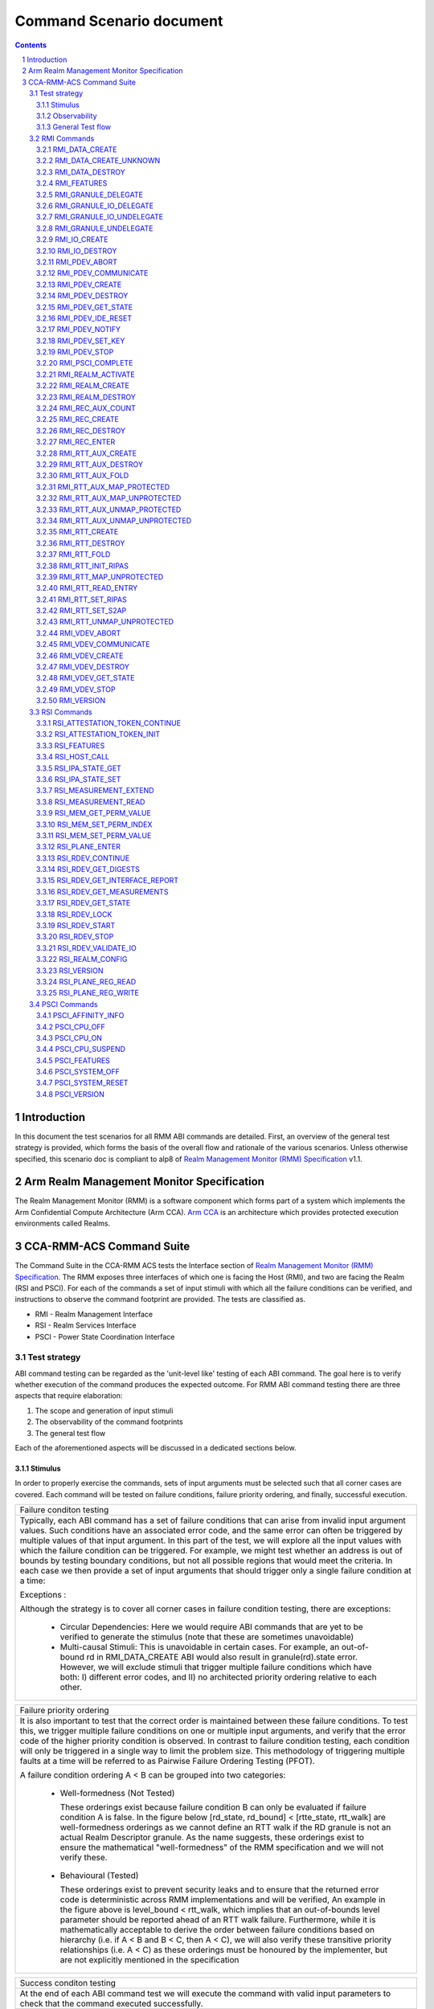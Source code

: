 .. Copyright [C] 2023-2024, Arm Limited or its affiliates. All rights reserved.
      SPDX-License-Identifier: BSD-3-Clause

*************************
Command Scenario document
*************************
.. raw:: pdf

   PageBreak

.. section-numbering::

.. contents::
      :depth: 3

Introduction
============

In this document the test scenarios for all RMM ABI commands are detailed.
First, an overview of the general test strategy is provided, which forms the
basis of the overall flow and rationale of the various scenarios. Unless otherwise specified,
this scenario doc is compliant to alp8 of `Realm Management Monitor (RMM) Specification`_ v1.1.

Arm Realm Management Monitor Specification
==========================================
The Realm Management Monitor (RMM) is a software component which forms part of a system which
implements the Arm Confidential Compute Architecture (Arm CCA). `Arm CCA`_ is an architecture which
provides protected execution environments called Realms.

CCA-RMM-ACS Command Suite
=========================

The Command Suite in the CCA-RMM ACS tests the Interface section of
`Realm Management Monitor (RMM) Specification`_. The RMM exposes three interfaces of which one is
facing the Host (RMI), and two are facing the Realm (RSI and PSCI). For each of the commands a set
of input stimuli with which all the failure conditions can be verified, and instructions to observe
the command footprint are provided.
The tests are classified as.

* RMI - Realm Management Interface
* RSI - Realm Services Interface
* PSCI - Power State Coordination Interface

Test strategy
-------------

ABI command testing can be regarded as the 'unit-level like' testing of each ABI command. The goal
here is to verify whether execution of the command produces the expected outcome. For RMM ABI
command testing there are three aspects that require elaboration:

1.      The scope and generation of input stimuli
2.      The observability of the command footprints
3.      The general test flow

Each of the aforementioned aspects will be discussed in a dedicated sections below.

Stimulus
^^^^^^^^

In order to properly exercise the commands, sets of input arguments must be selected such that all
corner cases are covered.
Each command will be tested on failure conditions, failure priority ordering, and finally,
successful execution.

.. list-table::

   * - Failure conditon testing
   * - Typically, each ABI command has a set of failure conditions that can arise from invalid
       input argument values. Such conditions have an associated error code, and the same error
       can often be triggered by multiple values of that input argument. In this part of the test,
       we will explore all the input values with which the failure condition can be triggered. For
       example, we might test whether an address is out of bounds by testing boundary conditions,
       but not all possible regions that would meet the criteria. In each case we then provide a set
       of input arguments that should trigger only a single failure condition at a time:

       Exceptions :

       Although the strategy is to cover all corner cases in failure condition testing, there are
       exceptions:

         * Circular Dependencies: Here we would require ABI commands that are yet to be verified to
           generate the stimulus (note that these are sometimes unavoidable)
         * Multi-causal Stimuli: This is unavoidable in certain cases. For example, an out-of-bound
           rd in RMI_DATA_CREATE ABI would also result in granule(rd).state error. However, we will
           exclude stimuli that trigger multiple failure conditions which have both: I) different
           error codes, and II) no architected priority ordering relative to each other.

.. raw:: pdf

   PageBreak

.. list-table::

   * - Failure priority ordering
   * - It is also important to test that the correct order is maintained between these failure
       conditions. To test this, we trigger multiple failure conditions on one or multiple input
       arguments, and verify that the error code of the higher priority condition is observed.
       In contrast to failure condition testing, each condition will only be triggered in a single
       way to limit the problem size. This methodology of triggering multiple faults at a time will
       be referred to as Pairwise Failure Ordering Testing (PFOT).

       A failure condition ordering A < B can be grouped into two categories:

         * Well-formedness (Not Tested)

           These orderings exist because failure condition B can only be evaluated if failure
           condition A is false. In the figure below [rd_state, rd_bound] < [rtte_state, rtt_walk]
           are well-formedness orderings as we cannot define an RTT walk if the RD granule is not
           an actual Realm Descriptor granule. As the name suggests, these orderings exist to
           ensure the mathematical "well-formedness" of the RMM specification and we will not
           verify these.

            |Priority orderings|

         * Behavioural (Tested)

           These orderings exist to prevent security leaks and to ensure that the returned error
           code is deterministic across RMM implementations and will be verified, An example in the
           figure above is level_bound < rtt_walk, which implies that an out-of-bounds level
           parameter should be reported ahead of an RTT walk failure. Furthermore, while it is
           mathematically acceptable to derive the order between failure conditions based on
           hierarchy (i.e. if A < B and B < C, then A < C), we will also verify these transitive
           priority relationships (i.e. A < C) as these orderings must be honoured by the
           implementer, but are not explicitly mentioned in the specification

.. list-table::

   * - Success conditon testing
   * - At the end of each ABI command test we will execute the command with valid input parameters
       to check that the command executed successfully.

Observability
^^^^^^^^^^^^^

At the end of each ABI command test we will execute the command with valid input parameters to check
that the command executed successfully.

.. table::

  +---------------+------------------------+---------------------------------+
  |Footprint      |Category                |Can it be queried by the host    |
  +===============+========================+=================================+
  |Properties of  | state                  |No                               |
  |a granule      |                        |                                 |
  |               | (UNDELEGATE, DELEGATED,|                                 |
  |               | RD, REC, REC_AUX, DATA,|                                 |
  |               | RTT)                   |                                 |
  |               +------------------------+---------------------------------+
  |               | substate               |In general not, except           |
  |               |                        |RTTE.state/ripas through         |
  |               | (RD - New/Active/ NULL,|RMI_RTT_READ_ENTRY               |
  |               | REC - Ready/Running,   |                                 |
  |               | RTTE.state/ripas)      |                                 |
  |               +------------------------+---------------------------------+
  |               | ownership              |No                               |
  |               |                        |                                 |
  |               | (RD)                   |                                 |
  |               +------------------------+---------------------------------+
  |               | GPT entry              |No                               |
  |               |                        |                                 |
  |               | (GPT_NS, GPT_ROOT,     |                                 |
  |               | GPT_REALM, GPT_SECURE) |                                 |
  +---------------+------------------------+---------------------------------+
  |Contents of    | (RD / REC / DATA / RTT |No these are provisioned by the  |
  |a granule      | / NS)                  |host but outside of Realm's TCB  |
  |               |                        |(except for NS granules)         |
  +---------------+------------------------+---------------------------------+

As many of these properties and contents of Granules cannot directly by queried by the Host, we
need to detect these indirectly. For example, we can determine the Granule states and substates by
ascertaining which state transitions are possible, or not possible. Since each state transition is
associated with a successful ABI call, some of which would still be subject to verification, this
gives rise to so called circular dependencies. The general strategy here is to prevent circular
dependencies as much as possible and defer the residual observation of command footprints to other
ACS test scenarios. Hence, we will employ the following strategies where the properties and contents
of Granules cannot be queried by the Host.

Observing Properties of a granule
~~~~~~~~~~~~~~~~~~~~~~~~~~~~~~~~~

.. table::

  +-------------------+----------------------------------------------------------------+
  |Scenario           |Strategy                                                        |
  +===================+================================================================+
  |When the command   |In general, we will not check for changes in properties of      |
  |fails              |a Granule. We will only check the error code in command         |
  |                   |ACS. The expectation that a failing command must not cause      |
  |                   |footprint changes is validated indirectly, to a large           |
  |                   |extent, as part of testing the command for success criteria.    |
  |                   |This is because of the valid arguments being same across        |
  |                   |failure testing (other than the argument that causes a          |
  |                   |particular failure condition) and successful execution of       |
  |                   |the command. Consider also checking rtte_state & rtte_addr      |
  |                   |for applicable commands.                                        |
  |                   +----------------------------------------------------------------+
  |                   |state                                                           |
  |                   |                                                                |
  |                   |We will not test this in CCA-RMM-ACS as the logic to ascertain  |
  |                   |that the state is unchanged (due to command failure) is not     |
  |                   |trivial and typically falls in DV space. Also see above comment |
  |                   +----------------------------------------------------------------+
  |                   |substate                                                        |
  |                   |                                                                |
  |                   |Where they can be queried, we will execute the query ABI (i.e.  |
  |                   |RTT_READ_ENTRY). Where it cannot be queried, we will follow the |
  |                   |same strategy for granule states listed above.                  |
  |                   +----------------------------------------------------------------+
  |                   |ownership                                                       |
  |                   |                                                                |
  |                   |We will follow the same strategy as for granule state.          |
  |                   +----------------------------------------------------------------+
  |                   |GPT entry                                                       |
  |                   |                                                                |
  |                   |For GPT entry checks we will do testing in memory management ACS|
  |                   |scenarios to ensure that the GPI encodings in the GPT has not   |
  |                   |changed.                                                        |
  +-------------------+----------------------------------------------------------------+
  |Summary            |When command fails, ACS will check for return error code, and   |
  |                   |RTTE for some of the failure conditions.                        |
  +-------------------+----------------------------------------------------------------+
  |When the command   |In general, we will check that the returned error code is equal |
  |succeeds           |to zero.                                                        |
  |                   +----------------------------------------------------------------+
  |                   |state                                                           |
  |                   |                                                                |
  |                   |We will not test this in command ACS as it doesn't fit into a   |
  |                   |typical command ACS test flow. This is covered outside of the   |
  |                   |command ACS, for example, as part of typical realm creation     |
  |                   |flow or winding the state of RMM/Realm as part of rollback logic|
  |                   |by VAL that's needed to run ACS as a single ELF.                |
  |                   +----------------------------------------------------------------+
  |                   |substate                                                        |
  |                   |                                                                |
  |                   |Where they can be queried, we will execute the query ABI. Where |
  |                   |it cannot be queried, we will follow the strategy for observing |
  |                   |granule states listed above.                                    |
  |                   +----------------------------------------------------------------+
  |                   |ownership                                                       |
  |                   |                                                                |
  |                   |Unless otherwise specified we will follow the same strategy as  |
  |                   |specified for granule state.                                    |
  |                   +----------------------------------------------------------------+
  |                   |GPT entry                                                       |
  |                   |                                                                |
  |                   |There will be testing in memory management ACS scenarios to     |
  |                   |probe the GPI encodings in the GPT.                             |
  +-------------------+----------------------------------------------------------------+
  |Summary            |When command succeeds, ACS will check for return status, and    |
  |                   |RTTE wherever applicable                                        |
  +-------------------+----------------------------------------------------------------+

Observing contents of a granule
~~~~~~~~~~~~~~~~~~~~~~~~~~~~~~~
.. list-table::
  :widths: 25 75

  * - Scenario
    - Strategy
  * - When the command fails
    - We will, in general, not check for forbidden changes in contents of a Granule. There is an
      exception for NS Granules. For example, while testing REC_ENTER, we can check whether the
      exit_ptr remains unchanged and does not contain the fields populated in entry_ptr through
      testing outside of the ACS command scenarios.
  * - When the command succeeds
    - * Host Provisioned

        For contents that are provisioned by the Host through parameters we do know the expected
        value, but still need to verify whether the RMM correctly handled the parameters. These will
        be verified through testing outside of the command ACS.
      * Non-Host Provisioned

        For contents that are not provisioned by the Host, if the expected values are architected,
        we will verify this through testing outside of the ACS command scenarios.

General Test flow
^^^^^^^^^^^^^^^^^
Having defined the overall test strategy and scoping, the general flow of ABI command tests is as
follows:

1.      Enter the test from NS-EL2 or R-EL1
2.      Initialize the input structure (as depicted in the figure below)
3.      Iteratively load the intent labels from the input structure and perform the corresponding
        parameter preparation sequence
4.      Execute the ABI command with the prepared set of parameters and check for the expected
        error code
5.      If all reported error codes are as expected, check the command footprint
6.      Undo any footprint changes caused by the successful ABI execution and observability tests
7.      Return to the test dispatcher

|Intent to sequence structure|

Disclaimer: Only invalid values that cause a failure condition are specified. All other attributes
of an input argument must be set to valid values, if applicable, as defined in argument list table
above.

RMI Commands
------------

RMI_DATA_CREATE
^^^^^^^^^^^^^^^

Argument list
~~~~~~~~~~~~~

.. list-table::
  :widths: 25 75

  * - Input parameters
    - Valid Values
  * - rd
    - | granule(rd).state = RD
      | Realm(rd).state = New
  * - data
    - | granule(data) = 4K_ALIGNED
      | granule(data).state = DELEGATED
      | data < 2^48 if Realm(rd).feat_lpa2 == FALSE
  * - ipa
    - | ipa = 4K_ALIGNED
      | ipa = Protected
      | walk(ipa).level = LEAF_LEVEL
      | RTTE(ipa).state = UNASSIGNED
      | RTTE(ipa).ripas = RAM
  * - src
    - | granule(src) = 4K_ALIGNED
      | granule(src).gpt = GPT_NS
  * - flags
    - | flags = RMI_MEASURE_CONTENT

Failure conditon testing
~~~~~~~~~~~~~~~~~~~~~~~~

.. list-table::
  :widths: 20 40 40

  * - Input parameters
    - Input Values
    - Remarks
  * - rd
    - granule(rd) = unaligned_addr, mmio_region [A], outside_of_permitted_pa [B],
      not_backed_by_encryption, raz or wi [C]

      (rd).state = UNDELEGATED, DELEGATED, REC, RTT, DATA, PDEV, VDEV, IO_UNDELEGATED,
      IO_DELEGATED_PRIVATE, IO_DELEGATED_SHARED, IO_PRIVATE, IO_SHARED [D]

      Realm(rd).state = Active, Null, System_Off
    - [A] Memory that behaves like mmio (i.e. read or write-sensitive region)

      [B] Pick an address that is outside the permitted PA range (lowest of RmiFeatureRegister0.S2SZ
      and ID_AA64MMFR0_EL1.PARange)

      [C] Memory address that reads as zero and ignores writes

      [D] Granules states PDEV, VDEV, IO_UNDELEGATED, IO_DELEGATED_PRIVATE, IO_DELEGATED_SHARED,
          IO_PRIVATE, IO_SHARED can only be tested when the implementaion supports Realm device
          assignement.
  * - data
    - granule(data) = unaligned_addr, mmio_region [A], outside_of_permitted_pa [B],
      not_backed_by_encryption, raz or wi [C]

      granule(data).state = UNDELEGATED, DELEGATED, RD, REC, RTT, PDEV, VDEV, IO_UNDELEGATED,
      IO_DELEGATED_PRIVATE, IO_DELEGATED_SHARED, IO_PRIVATE, IO_SHARED [D]

      granule(data).gpt = GPT_SECURE

      data >= 2^48 when Realm(rd).feat_lpa2 == FALSE
    -
  * - ipa
    - ipa = unaligned_addr, unprotected_ipa, outside_of_permitted_ipa (info)

      walk(ipa).level != LEAF_LEVEL

      RTTE[ipa].state = ASSIGNED (circular)

    - unprotected_ipa := ipa >= 2**(IPA_WIDTH - 1)

      IPA_WIDTH = RmiFeatureRegister0.S2SZ

      (info) Must cover statement - IFBZPQ The input address to an RTT walk is always less than
      2^w, where w is the IPA width of the target Realm.

      No way to prevent circular dependencies here
  * - src
    - granule(src) = unaligned_addr, mmio_region [A], outside_of_permitted_pa [B],
      not_backed_by_encryption, raz or wi [C]

      granule(src).gpt == GPT_SECURE, GPT_REALM
    -

Failure Priority ordering
~~~~~~~~~~~~~~~~~~~~~~~~~

.. list-table::
  :widths: 20 40 40

  * - Input parameters
    - Input Values
    - Remarks
  * - ipa
    - | unprotected_ipa && walk(ipa).level != LEAF_LEVEL
      | unprotected_ipa && RTTE[ipa].state = ASSIGNED_NS
    -

Observability
~~~~~~~~~~~~~
.. list-table::
  :widths: 25 75

  * - Footprint
    - Verification
  * - Command Failure
    -
  * - | RTTE.state,
      | RTTE.addr
    - Refer Observing Properties of a Granule and Observing Contents of a Granule for details
  * - rim
    - This is outside the scope of CCA-RMM-ACS.
  * - | granule(data).state
      | granule(data).content
    - This is outside the scope of CCA-RMM-ACS. Refer Observing Properties of a Granule and
      Observing Contents of a Granule for details
  * - Command Success
    -
  * - | RTTE.state,
      | RTTE.addr
      | RTTE.ripas
    - Execute RTT_READ_ENTRY and compare the outcome with expected value (as defined by the
      architecture)

  * - | granule(data).state
      | granule(data).content
    - This is already tested outside of ACS command scenarios, as part of Realm creation
      with payload.
  * - rim
    - This is already tested outside of ACS command scenarios (Attestation and Measurement
      scenarios)

RMI_DATA_CREATE_UNKNOWN
^^^^^^^^^^^^^^^^^^^^^^^

Argument list
~~~~~~~~~~~~~

.. list-table::
  :widths: 25 75

  * - Input parameters
    - Valid Values
  * - rd
    - | granule(rd).state = RD
      | Realm(rd).state = New, Active
  * - data
    - | granule(data) = 4K_ALIGNED
      | granule(data).state = DELEGATED
      | data < 2^48 if Realm(rd).feat_lpa2 == FALSE
  * - ipa
    - | ipa = 4K_ALIGNED
      | ipa = Protected
      | walk(ipa).level = LEAF_LEVEL
      | RTTE(ipa).state = UNASSIGNED
      | RTTE(ipa).ripas = EMPTY, RAM, DESTROYED


Failure conditon testing
~~~~~~~~~~~~~~~~~~~~~~~~

.. list-table::
  :widths: 20 40 40

  * - Input parameters
    - Input Values
    - Remarks
  * - rd
    - granule(rd) = unaligned_addr, mmio_region [A], outside_of_permitted_pa [B],
      not_backed_by_encryption, raz or wi [C]

      granule(rd).state = UNDELEGATED, DELEGATED, REC, RTT, DATA, PDEV, VDEV, IO_UNDELEGATED,
      IO_DELEGATED_PRIVATE, IO_DELEGATED_SHARED, IO_PRIVATE, IO_SHARED [D]
    -
  * - data
    - granule(data) = unaligned_addr, mmio_region [A], outside_of_permitted_pa [B],
      not_backed_by_encryption, raz or wi [C]

      granule(data).state = UNDELEGATED, DELEGATED, RD, REC, RTT, PDEV, VDEV, IO_UNDELEGATED,
      IO_DELEGATED_PRIVATE, IO_DELEGATED_SHARED, IO_PRIVATE, IO_SHARED [D]

      data >= 2^48 when Realm(rd).feat_lpa2 == FALSE

    - See RMI_DATA_CREATE for specifics behind these stimuli
  * - ipa
    - ipa = unaligned_addr, unprotected_ipa, outside_of_permitted_ipa (info)

      walk(ipa).level != LEAF_LEVEL

      RTTE[ipa].state = ASSIGNED (circular)

    - unprotected_ipa := ipa >= 2**(IPA_WIDTH - 1)

      IPA_WIDTH = RmiFeatureRegister0.S2SZ

      (info) Must cover statement - IFBZPQ The input address to an RTT walk is always less than
      2^w, where w is the IPA width of the target Realm.

      No way to prevent circular dependencies here

Failure Priority ordering
~~~~~~~~~~~~~~~~~~~~~~~~~

.. list-table::
  :widths: 20 40 40

  * - Input parameters
    - Input Values
    - Remarks
  * - ipa
    - | unprotected_ipa && walk(ipa).level != LEAF_LEVEL
      | unprotected_ipa && RTTE[ipa].state = ASSIGNED_NS
    -

Observability
~~~~~~~~~~~~~
.. list-table::
  :widths: 25 75

  * - Footprint
    - Verification
  * - Command Failure
    -
  * - | RTTE.state,
      | RTTE.addr
    - Refer Observing Properties of a Granule and Observing Contents of a Granule for details
  * - | granule(data).state
      | granule(data).content
    - This is outside the scope of CCA-RMM-ACS. Refer Observing Properties of a Granule and
      Observing Contents of a Granule for details
  * - Command Success
    -
  * - | RTTE.state,
      | RTTE.addr
    - Execute RTT_READ_ENTRY and compare the outcome with expected value (as defined by the
      architecture)

      Do this for Realm(rd).state = {NEW, ACTIVE} and RTTE[ipa].ripas = {EMPTY, RAM, DESTROYED}
  * - | granule(data).state
      | granule(data).content
    - For granule(data).content, it needs to be tested outside of ACS command scenarios as part
      of verifying "granule wiping" security
      property for granule(data).state, it already tested outside of ACS command scenarios, as part
      of RMM/Realm state rollback at the end
      of each test.

RMI_DATA_DESTROY
^^^^^^^^^^^^^^^^

Argument list
~~~~~~~~~~~~~

.. list-table::
  :widths: 25 75

  * - Input parameters
    - Valid Values
  * - rd
    - | granule(rd).state = RD
      | Realm(rd).state = New, Active
  * - ipa
    - | ipa = 4K_ALIGNED
      | ipa = Protected
      | walk(ipa).level = LEAF_LEVEL
      | RTTE(ipa).state = ASSIGNED
      | RTTE(ipa).ripas = EMPTY, RAM, DESTROYED
      | RTTE_AUX(ipa).state = UNASSIGNED provided Realm(rd).rtt_tree_pp is TRUE

Failure conditon testing
~~~~~~~~~~~~~~~~~~~~~~~~

.. list-table::
  :widths: 20 40 40

  * - Input parameters
    - Input Values
    - Remarks
  * - rd
    - granule(rd) = unaligned_addr, mmio_region [A], outside_of_permitted_pa [B],
      not_backed_by_encryption, raz or wi [C]

      granule(rd).state = UNDELEGATED, DELEGATED, REC, RTT, DATA, PDEV, VDEV, IO_UNDELEGATED,
      IO_DELEGATED_PRIVATE, IO_DELEGATED_SHARED, IO_PRIVATE, IO_SHARED [D]
    -
  * - data
    - granule(data) = unaligned_addr, mmio_region [A], outside_of_permitted_pa [B],
      not_backed_by_encryption, raz or wi [C]

      granule(data).state = UNDELEGATED, DELEGATED, RD, REC, RTT, PDEV, VDEV, IO_UNDELEGATED,
      IO_DELEGATED_PRIVATE, IO_DELEGATED_SHARED, IO_PRIVATE, IO_SHARED [D]

    - See RMI_DATA_CREATE for specifics behind these stimuli
  * - ipa
    - ipa = unaligned_addr, unprotected_ipa, outside_of_permitted_ipa (info)

      walk(ipa).level != LEAF_LEVEL

      RTTE[ipa].state = UNASSIGNED

      RTTE_AUX[ipa].state = UNASSIGNED if Realm(rd).rtt_tree_pp == TRUE

    - unprotected_ipa := ipa >= 2**(IPA_WIDTH - 1)

      IPA_WIDTH = RmiFeatureRegister0.S2SZ

      (info) Must cover statement - IFBZPQ The input address to an RTT walk is always less than
      2^w, where w is the IPA width of the target Realm.

Failure Priority ordering
~~~~~~~~~~~~~~~~~~~~~~~~~

.. list-table::
  :widths: 20 40 40

  * - Input parameters
    - Input Values
    - Remarks
  * - ipa
    - | unprotected_ipa && walk(ipa).level != LEAF_LEVEL
      | unprotected_ipa && RTTE[ipa].state = UNASSIGNED_NS
      | unprotected_ipa && RTTE_AUX[ipa].state = ASSIGNED_NS
    -

Observability
~~~~~~~~~~~~~
.. list-table::
  :widths: 25 75

  * - Footprint
    - Verification
  * - Command Failure
    -
  * - | RTTE.state,
      | RTTE.addr
    - Refer Observing Properties of a Granule and Observing Contents of a Granule for details
  * - | granule(data).state
      | granule(data).content
    - This is outside the scope of CCA-RMM-ACS. Refer Observing Properties of a Granule and
      Observing Contents of a Granule for details
  * - Command Success
    -
  * - | RTTE.state,
      | RTTE.addr
    - Execute RTT_READ_ENTRY and compare the outcome with expected value (as defined by the
      architecture)

      Do this for Realm(rd).state = {NEW, ACTIVE} and RTTE[ipa].ripas = {EMPTY, RAM, DESTROYED}
  * - | granule(data).state
      | granule(data).content
    - For granule(data).content, it needs to be tested outside of ACS command scennarios (as part
      of security scenarios).

RMI_FEATURES
^^^^^^^^^^^^

Argument list
~~~~~~~~~~~~~

.. list-table::
  :widths: 25 75

  * - Input parameters
    - Valid Values
  * - index
    - index = Any integer (64b)

Failure conditon testing
~~~~~~~~~~~~~~~~~~~~~~~~

This command has no failure conditions.

Failure Priority ordering
~~~~~~~~~~~~~~~~~~~~~~~~~

This command has no failure priority values.

Observability
~~~~~~~~~~~~~
.. list-table::
  :widths: 25 75

  * - Footprint
    - Verification
  * - Command Success
    -
  * - X1 (Command return Value)
    - | when index = 0, and spec version is v1.0 Check X1[42:63] MBZ field is zero
      | when index = 0, and spec version is v1.1 Check X1[49:63] MBZ field is zero
      | when index != 0, Check X1 == 0

RMI_GRANULE_DELEGATE
^^^^^^^^^^^^^^^^^^^^

Argument list
~~~~~~~~~~~~~

.. list-table::
  :widths: 25 75

  * - Input parameters
    - Valid Values
  * - addr
    - | granule(addr) = 4K_ALIGNED
      | granule(addr).state = UNDELEGATED
      | granule(addr).gpt = GPT_NS.

Failure conditon testing
~~~~~~~~~~~~~~~~~~~~~~~~

.. list-table::
  :widths: 20 40 40

  * - Input parameters
    - Input Values
    - Remarks
  * - addr
    - granule(addr) = unaligned_addr, mmio_region [A], outside_of_permitted_pa [B],
      not_backed_by_encryption, raz or wi [C]

      granule(addr).state = DELEGATED, RD, REC, RTT, DATA, PDEV, VDEV, IO_UNDELEGATED,
      IO_DELEGATED_PRIVATE, IO_DELEGATED_SHARED, IO_PRIVATE, IO_SHARED [D]

      granule(addr).gpt = GPT_SECURE, GPT_REALM
    - See RMI_DATA_CREATE for the specifics behind these stimuli.

      granule(addr).gpt = GPT_ROOT is outside the scope of ACS.

Failure Priority ordering
~~~~~~~~~~~~~~~~~~~~~~~~~

This command has no failure priority orderings.

Observability
~~~~~~~~~~~~~
.. list-table::
  :widths: 25 75

  * - Footprint
    - Verification
  * - Command Failure
    -
  * - granule(addr).gpt
    - | For granule(addr).gpt = GPT_NS, an access to addr from the NS world should be successful
        and should be tested in command ACS.
      | For granule(addr).gpt = GPT_SECURE and GPT_REALM (granule(addr).state = DATA), this needs
        to be tested outside of ACS command scenarios
  * - granule(addr).state
    - This is outside the scope of CCA-RMM-ACS. Refer Observing Properties of a Granule and
      Observing Contents of a Granule for details
  * - Command Success
    -
  * - granule(addr).gpt
    - This is tested outside of ACS command scenarios - As part of mm_gpf_exception test:

      Note:

      [1] A NS-world access to addr in this case would result in GPF. The target EL for this GPF
      depends on SCR_EL3.GPF (which is the DUT) If SCR_EL3.GPF =1, the  fault is reported as GPC
      exception and is taken to EL3. EL3 may choose to delegate this exception to NS-EL2. If this
      delegation scheme is supported by the implementation, we can validate changes in PAS in ACS.
      If not, the test needs to be able to exit gracefully, for example, using watchdog interrupt.
      If this is not possible, we won't be able to verify changes in PAS in ACS. If SCR_EL3.GPF=0,
      the GPF is reported as instruction or data abort at EL2 itself, and this can be validated in
      ACS. Need to be wary of the above while writing ACS.

      [2] Using realm creation flow that's already tested outside of ACS command scenarios
      Post RMI_GRANULE_DELEGATE, such a flow would create realm/rec/rtt/data and be able to execute
      from realm successfully. Point 2 proves that the granule can be accessed from the target
      granule(addr).PAS and Point 1 proves that the granule access is forbidden from the current
      state. Conclusion - do option1 outside of command ACS and keep such testing to a limited
      set of tests

  * - granule(addr).state
    - This is already tested outside of ACS command scenarios (Realm creation with payload).

RMI_GRANULE_IO_DELEGATE
^^^^^^^^^^^^^^^^^^^^^^^

Argument list
~~~~~~~~~~~~~

.. list-table::
  :widths: 25 75

  * - Input parameters
    - Valid Values
  * - addr
    - | granule(addr) = 4K_ALIGNED
      | granule(addr).state = IO_UNDELEGATED
      | granule(addr).gpt = GPT_NS
  * - flags
    - | flags = RMI_IO_PRIVATE, RMI_IO_SHARED


Failure conditon testing
~~~~~~~~~~~~~~~~~~~~~~~~

.. list-table::
  :widths: 20 40 40

  * - Input parameters
    - Input Values
    - Remarks
  * - addr
    - granule(addr) = unaligned_addr, mmio_region (A), outside_of_permitted_pa (B),
      not_backed_by_encryption, raz or wi (C)

      granule(addr).state = Delegated, REC, DATA, RTT, RD, IO_DELEGATED_PRIVATE,
      IO_DELEGATED_SHARED, IO_SHARED, IO_PRIVATE, PDEV, VDEV

      grnaule(addr).gpt = GPT_SECURE, GPT_REALM
    - See RMI_DATA_CREATE for the specifics behind these stimuli.

      granule(addr).gpt = GPT_ROOT is outside the scope of ACS.

Failure Priority ordering
~~~~~~~~~~~~~~~~~~~~~~~~~

This command has no failure priority orderings.

Observability
~~~~~~~~~~~~~
.. list-table::
  :widths: 25 75

  * - Footprint
    - Verification
  * - Command Failure
    -
  * - granule(addr).gpt
    - For granule(addr).gpt=GPT_NS, an access to addr from the NS world should be successful
      and should be tested in command ACS.
  * - granule(addr).state
    - This is outside the scope of Fenimore ACS.
  * - Command Success
    -
  * - granule(addr).gpt
    - Private - For granule(addr).gpt= GPT_REALM, an access to addr from NS world should give GPT
      fault.

      Shared - For granule(addr).gpt= GPT_AAP, an access to addr from any PAS should be successful.
  * - granule(addr).state
    - This will be test in ACS DA flow scenario.


RMI_GRANULE_IO_UNDELEGATE
^^^^^^^^^^^^^^^^^^^^^^^^^

Argument list
~~~~~~~~~~~~~

.. list-table::
  :widths: 25 75

  * - Input parameters
    - Valid Values
  * - addr
    - | granule(addr) = 4K_ALIGNED
      | granule(addr).state = IO_DELEGATED_PRIVATE, IO_DELEGATED_SHARED
      | granule(addr).gpt = GPT_REALM/ GPT_AAP


Failure conditon testing
~~~~~~~~~~~~~~~~~~~~~~~~

.. list-table::
  :widths: 20 40 40

  * - Input parameters
    - Input Values
    - Remarks
  * - addr
    - granule(addr) = unaligned_addr, mmio_region (A), outside_of_permitted_pa (B),
      not_backed_by_encryption, raz or wi (C)

      granule(addr).state = UNDELEGATED, REC, DATA, RTT, RD, DELEGATED, IO_UNDELEGATED, IO_PRIVATE,
      IO_SHARED, PDEV, VDEV
    -

Failure Priority ordering
~~~~~~~~~~~~~~~~~~~~~~~~~

This command has no failure priority orderings.

Observability
~~~~~~~~~~~~~
.. list-table::
  :widths: 25 75

  * - Footprint
    - Verification
  * - Command Failure
    -
  * - granule(addr).gpt
    - Do RMI_IO_CREATE command and it should success
  * - granule(addr).state
    - For granule(addr).gpt = GPT_RELAM && granule(addr).state = REC/DATA/RD/RTT execute the
      respective destroy command and verify that it is successful
  * - Command Success
    -
  * - granule(addr).gpt
    - granule(addr).gpt = IO_UNDELEGATED, access this granule from the NS world, and this
      access should be successful. This is in scope for command ACS
  * - granule(addr).state
    - This will be teest outside of ACS command scenarios (Rollback sequence)

RMI_GRANULE_UNDELEGATE
^^^^^^^^^^^^^^^^^^^^^^
Argument list
~~~~~~~~~~~~~

.. list-table::
  :widths: 25 75

  * - Input parameters
    - Valid Values
  * - addr
    - | granule(addr) = 4K_ALIGNED
      | granule(addr).state = DELEGATED
      | granule(addr).gpt = GPT_REALM

Failure conditon testing
~~~~~~~~~~~~~~~~~~~~~~~~

.. list-table::
  :widths: 20 40 40

  * - Input parameters
    - Input Values
    - Remarks
  * - addr
    - granule(addr) = unaligned_addr, mmio_region [A], outside_of_permitted_pa [B],
      not_backed_by_encryption, raz or wi [C]

      granule(addr).state = DELEGATED, RD, REC, RTT, DATA, PDEV, VDEV, IO_UNDELEGATED,
      IO_DELEGATED_PRIVATE, IO_DELEGATED_SHARED, IO_PRIVATE, IO_SHARED [D]

    - See RMI_DATA_CREATE for the specifics behind these stimuli.

      granule(addr).gpt = GPT_ROOT is outside the scope of ACS.

Failure Priority ordering
~~~~~~~~~~~~~~~~~~~~~~~~~

This command has no failure priority orderings.

Observability
~~~~~~~~~~~~~
.. list-table::
  :widths: 25 75

  * - Footprint
    - Verification
  * - Command Failure
    -
  * - | granule(addr).gpt
      | grnaule(addr).state
    - For granule(addr).gpt = GPT_RELAM && granule(addr).state = REC/DATA/RD/RTT/PDEV/VDEV/IO
      execute the respective destroy command and verify that it is successful
  * - granule(addr).content
    - This is outside the scope of CCA-RMM-ACS. Refer Observing Properties of a Granule and
      Observing Contents of a Granule for details
  * - Command Success
    -
  * - | granule(addr).gpt
      | granule(addr).content
    - Can be tested through accesses from the NS world (should succeed and content be wiped)

      Sequence:
      RMI_DATA_CREATE(ipa, src, data) --> RMI_DATA_DESTROY(rd, ipa) -->
      RMI_GRANULE_UNDELEGATE(addr=data)

      Verify:
      src != data
      This will be covered within the command ACS.
  * - granule(addr).state
    - This is already tested outside of ACS command scenarios (Realm teardown sequence).

RMI_IO_CREATE
^^^^^^^^^^^^^

Argument list
~~~~~~~~~~~~~

.. list-table::
  :widths: 25 75

  * - Input parameters
    - Valid Values
  * - rd
    - | granule(rd).state = RD
      | Realm(rd).state = New
  * - ipa
    - | ipa = 4K_ALIGNED
      | ipa = protected
      | walk(ipa).level = LEAF_LEVEL
      | RTTE[ipa].state = Unassigned
  * - flags
    - flags = RMI_IO_PRIVATE, RMI_IO_SHARED
  * - desc
    - | desc = attr_valid
      | RTTE[desc].addr = 4K_ALIGNED, protected
      | grnaule(RTTE[desc].addr).state= IO_DELEGATED_PRIVATE,  IO_DELEGATED_SHARED


Failure conditon testing
~~~~~~~~~~~~~~~~~~~~~~~~

.. list-table::
  :widths: 20 40 40

  * - Input parameters
    - Input Values
    - Remarks
  * - rd
    - granule(rd) = unaligned_addr, mmio_region (A), outside_of_permitted_pa (B),
      not_backed_by_encryption, raz or wi (C)

      granule(rd).state = UNDELEGATED, DELEGATED, REC, RTT, DATA, IO_DELEGATED_PRIVATE,
      IO_DELEGATED_SHARED, IO_PRIVATE, IO_SHARED, IO_UNDELEGATED, PDEV, VDEV
    -
  * - ipa
    - ipa = unaligned_addr, unprotected_ipa, outside_of_permitted_ipa

      walk(ipa).level != LEAF_LEVEL

      RTTE[ipa].state = ASSIGNED (circular)
    -
  * - desc
    - RTTE[desc].addr = unaligned, unprotected, invalid_attr, outside_of_permitted_pa (B),
      not_backed_by_encryption, raz or wi (C)

      Give flag RMI_IO_PRIVATE and grnaule(RTTE[desc].addr).state = UNDELEGATED, IO_UNDELEGATED,
      DELEGATED, REC, RTT, DATA, IO_DELEGATED_SHARED, IO_PRIVATE, IO_SHARED, IO_UNDELEGATED, PDEV,
      VDEV

      Give flag RMI_IO_SHARED and grnaule(RTTE[desc].addr).state = IO_DELEGATED_PRIVATE
    -

Failure Priority ordering
~~~~~~~~~~~~~~~~~~~~~~~~~

.. list-table::
  :widths: 20 40 40

  * - Input parameters
    - Input Values
    - Remarks
  * - ipa
    - | unprotected_ipa && walk(ipa).level != LEAF_LEVEL
      | unprotected_ipa && RTTE[ipa].state = ASSIGNED_NS
    -

Observability
~~~~~~~~~~~~~
.. list-table::
  :widths: 25 75

  * - Footprint
    - Verification
  * - Command Failure
    -
  * - RTTE.state, RTTE.addr
    - Refer Observing Properties of a Granule and Observing Contents of a Granule for details.
  * - granule(rtte.addr).state
    - This is outside the scope of CCA-RMM-ACS. Refer Observing Properties of a Granule and
      Observing Contents of a Granule for details
  * - Command Success
    -
  * - RTTE.state, RTTE.addr
    - Execute RTT_READ_ENTRY and compare the outcome with expected value. Check the rtte.state
      based on flag set
  * - granule(rtte.addr).state
    - This will be test in ACS DA flow scenario.


RMI_IO_DESTROY
^^^^^^^^^^^^^^

Argument list
~~~~~~~~~~~~~

.. list-table::
  :widths: 25 75

  * - Input parameters
    - Valid Values
  * - rd
    - | granule(rd).state = RD
      | Realm(rd).state = New, Active
  * - ipa
    - | ipa = 4K_ALIGNED
      | ipa = protected
      | walk(ipa).level = LEAF_LEVEL
      | RTTE[ipa].state = ASSIGNED_IO_PRIVATE, ASSIGNED_IO_SHARED
      | RTTE[ipa].ripas = EMPTY, RAM


Failure conditon testing
~~~~~~~~~~~~~~~~~~~~~~~~

.. list-table::
  :widths: 20 40 40

  * - Input parameters
    - Input Values
    - Remarks
  * - rd
    - granule(rd) = unaligned_addr, mmio_region (A), outside_of_permitted_pa (B),
      not_backed_by_encryption, raz or wi (C)

      granule(rd).state = UNDELEGATED, DELEGATED, REC, RTT, DATA, IO_DELEGATED_PRIVATE,
      IO_DELEGATED_SHARED, IO_PRIVATE, IO_SHARED, IO_UNDELEGATED, PDEV, VDEV
    -
  * - ipa
    - ipa = unaligned_addr, unprotected_ipa, outside_of_permitted_ipa

      walk(ipa).level != LEAF_LEVEL

      RTTE[ipa].state = UNASSIGNED
    -


Failure Priority ordering
~~~~~~~~~~~~~~~~~~~~~~~~~

.. list-table::
  :widths: 20 40 40

  * - Input parameters
    - Input Values
    - Remarks
  * - ipa
    - | unprotected_ipa && walk(ipa).level != LEAF_LEVEL
      | unprotected_ipa && RTTE[ipa].state = UNASSIGNED_NS
    -

Observability
~~~~~~~~~~~~~
.. list-table::
  :widths: 25 75

  * - Footprint
    - Verification
  * - Command Failure
    -
  * - RTTE.state, RTTE.addr
    - Refer Observing Properties of a Granule and Observing Contents of a Granule for details.
  * - granule(walk(ipa).rtte.addr).state
    - This is outside the scope of CCA-RMM-ACS. Refer Observing Properties of a Granule and
      Observing Contents of a Granule for details
  * - Command Success
    -
  * - RTTE.state, RTTE.addr
    - Execute RTT_READ_ENTRY and compare the outcome with expected value (as defined by the
      architecture)

      Do this for Realm(rd).state = {New, Active} & RTTE[ipa].ripas = {EMPTY, IO, RAM, DESTROYED}
  * - granule(walk(ipa).rtte.addr).state
    - This will be test outside command ACS as part of rollback sequence.


RMI_PDEV_ABORT
^^^^^^^^^^^^^^

Argument list
~~~~~~~~~~~~~

.. list-table::
  :widths: 25 75

  * - Input parameters
    - Valid Values
  * - pdev_ptr
    - | pdev_ptr = 4K_ALIGNED
      | granule(pdev_ptr).state = PDEV
      | pdev(pdev_ptr).state = PDEV_NEW, PDEV_HAS_KEY, PDEV_COMMUNICATING


Failure conditon testing
~~~~~~~~~~~~~~~~~~~~~~~~

.. list-table::
  :widths: 20 40 40

  * - Input parameters
    - Input Values
    - Remarks
  * - pdev_ptr
    - granule(pdev_ptr) = unaligned_addr, mmio_region (A), outside_of_permitted_pa (B),
      not_backed_by_encryption, raz or wi (C)

      granule(pdev_ptr).state = UNDELEGATED, DELEGATED, RD, REC, RTT, DATA, IO_DELEGATED_PRIVATE,
      IO_DELEGATED_SHARED, IO_PRIVATE, IO_SHARED, IO_UNDELEGATED, VDEV

      pdev(pdev_ptr).state = PDEV_ERROR,  PDEV_IDE_RESETTING, PDEV_NEEDS_KEY, PDEV_READY,
      PDEV_STOPPED, PDEV_STOPPING
    -


Failure Priority ordering
~~~~~~~~~~~~~~~~~~~~~~~~~

This command has failure condition ordering but we can't verify in ACS.

Observability
~~~~~~~~~~~~~
.. list-table::
  :widths: 25 75

  * - Footprint
    - Verification
  * - Command Failure
    -
  * - pdev(pdev_ptr).state
    - Check pdev(pdev_ptr).state = PDEV_COMMUNICATING through RMI_PDEV_GET_STATE command
  * - pdev(pdev_ptr).io_state
    -
  * - Command Success
    -
  * - pdev(pdev_ptr).state
    - Check pdev(pdev_ptr).state = PDEV_READY through RMI_PDEV_GET_STATE command
  * - pdev(pdev_ptr).io_state
    - This will be test in ACS DA flow scenario.


RMI_PDEV_COMMUNICATE
^^^^^^^^^^^^^^^^^^^^

Argument list
~~~~~~~~~~~~~

.. list-table::
  :widths: 25 75

  * - Input parameters
    - Valid Values
  * - pdev_ptr
    - | pdev_ptr = 4K_ALIGNED
      | granule(pdev_ptr).state = PDEV
      | pdev(pdev_ptr).io_state = IO_ACTIVE/ IO_PENDING
  * - data_ptr
    - | data_ptr = 4K_ALIGNED
      | granule(data_ptr).gpt = GPT_NS
      | IoData(data_ptr).enter.req_addr = 4K_ALIGNED
      | granule(IoData(data_ptr).enter.req_addr).gpt = GPT_NS
      | IoData(data_ptr).enter.resp_addr = 4K_ALIGNED
      | granule(IoData(data_ptr).enter.resp_addr).gpt = GPT_NS
      | IoData(data_ptr).enter.resp_len <= RMM_GRANULE_SIZE


Failure conditon testing
~~~~~~~~~~~~~~~~~~~~~~~~

.. list-table::
  :widths: 20 40 40

  * - Input parameters
    - Input Values
    - Remarks
  * - pdev_ptr
    - granule(pdev_ptr) = unaligned_addr, mmio_region (A), outside_of_permitted_pa (B),
      not_backed_by_encryption, raz or wi (C)

      granule(pdev_ptr).state = UNDELEGATED, DELEGATED, RD, REC, RTT, DATA, IO_DELEGATED_PRIVATE,
      IO_DELEGATED_SHARED, IO_PRIVATE, IO_SHARED, IO_UNDELEGATED, VDEV

      pdev(pdev_ptr).io_state = IO_IDLE, IO_ERROR
    -
  * - data_ptr
    - granule(data_ptr) = unaligned_addr, mmio_region (A), outside_of_permitted_pa (B),
      not_backed_by_encryption, raz or wi (C)

      granule(data_ptr).gpt == GPT_SECURE, GPT_REALM

      granule(IoData(data_ptr).enter.req_addr) = unaligned_addr, mmio_region (A),
      outside_of_permitted_pa (B), not_backed_by_encryption, raz or wi (C)

      granule(IoData(data_ptr).enter.req_addr).gpt == GPT_SECURE, GPT_REALM

      granule(IoData(data_ptr).enter.resp_addr) = unaligned_addr, mmio_region (A),
      outside_of_permitted_pa (B), not_backed_by_encryption, raz or wi (C)

      granule(IoData(data_ptr).enter.resp_addr).gpt == GPT_SECURE, GPT_REALM

      IoData(data_ptr).enter.resp_len = RMM_GRANULE_SIZE + 1
    -

Failure Priority ordering
~~~~~~~~~~~~~~~~~~~~~~~~~

This command has failure condition ordering but we can't verify in ACS.

Observability
~~~~~~~~~~~~~
.. list-table::
  :widths: 25 75

  * - Footprint
    - Verification
  * - Command Failure
    -
  * - pdev(pdev_ptr).state
    - Check pdev(pdev_ptr).state = pdev_state_pre through RMI_PDEV_GET_STATE command
  * - pdev(pdev_ptr).io_state
    -
  * - Command Success
    -
  * - pdev(pdev_ptr).state
    - Check pdev(pdev_ptr).state based on pdev_state_pre through RMI_PDEV_GET_STATE command
  * - pdev(pdev_ptr).io_state
    - This will be test in ACS DA flow scenario.


RMI_PDEV_CREATE
^^^^^^^^^^^^^^^

Argument list
~~~~~~~~~~~~~

.. list-table::
  :widths: 25 75

  * - Input parameters
    - Valid Values
  * - pdev_ptr
    - | pdev_ptr = 4K_ALIGNED
      | granule(pdev_ptr).state = DELEGATED
  * - params_ptr
    - | params_ptr = 4K_ALIGNED
      | granule(params_ptr).gpt = GPT_NS
      | granule(params_ptr).content(aux) = 4K_ALIGNED
      | granule(params_ptr).content(num_aux) = ImplFeatures.pdev_num_aux
      | granule(params_ptr).content(aux).state = Delegated


Failure conditon testing
~~~~~~~~~~~~~~~~~~~~~~~~

.. list-table::
  :widths: 20 40 40

  * - Input parameters
    - Input Values
    - Remarks
  * - pdev_ptr
    - granule(pdev_ptr) = unaligned_addr, mmio_region (A), outside_of_permitted_pa (B),
      not_backed_by_encryption, raz or wi (C)

      granule(pdev_ptr).state = UNDELEGATED, RD, REC, RTT, DATA, IO_DELEGATED_PRIVATE,
      IO_DELEGATED_SHARED, IO_PRIVATE, IO_SHARED, IO_UNDELEGATED, PDEV, VDEV
    -
  * - params_ptr
    - granule(params_ptr) = unaligned_addr, mmio_region, outside_of_permitted_pa,
      not_backed_by_encryption, raz or wi

      granule(params_ptr).content(num_aux) != ImplFeatures.pdev_num_aux

      granule(params_ptr).content(aux...num_aux) = unaligned_addr

      granule(params_ptr).content(aux) = mmio_region, outside_of_permitted_pa,
      not_backed_by_encryption, raz or wi

      granule(params_ptr).content(aux...num_aux).state = Undelegated, REC, RTT, DATA, RD,
      IO_DELEGATED_PRIVATE, IO_DELEGATED_SHARED, IO_PRIVATE, IO_SHARED, IO_UNDELEGATED, PDEV, VDEV

      granule(params_ptr).gpt = GPT_REALM, GPT_SECURE, GPT_ROOT
    -

Failure Priority ordering
~~~~~~~~~~~~~~~~~~~~~~~~~

This command has failure condition ordering but we can't verify in ACS.

Observability
~~~~~~~~~~~~~
.. list-table::
  :widths: 25 75

  * - Footprint
    - Verification
  * - Command Failure
    -
  * - granule(pdev_ptr).state

      granule(pdev_ptr).aux_state
    - This is outside the scope of CCA-RMM-ACS. Refer Observing Properties of a Granule and
      Observing Contents of a Granule for details
  * - Command Success
    -
  * - granule(pdev_ptr).state

      granule(pdev_ptr).aux_state
    - This will be test in ACS DA flow scenario.

RMI_PDEV_DESTROY
^^^^^^^^^^^^^^^^

Argument list
~~~~~~~~~~~~~

.. list-table::
  :widths: 25 75

  * - Input parameters
    - Valid Values
  * - pdev_ptr
    - | pdev_ptr = 4K_ALIGNED
      | granule(pdev_ptr).state = PDEV
      | pdev(pdev_ptr).state = PDEV_STOPPED


Failure conditon testing
~~~~~~~~~~~~~~~~~~~~~~~~

.. list-table::
  :widths: 20 40 40

  * - Input parameters
    - Input Values
    - Remarks
  * - pdev_ptr
    - granule(pdev_ptr) = unaligned_addr, mmio_region (A), outside_of_permitted_pa (B),
      not_backed_by_encryption, raz or wi (C)

      granule(pdev_ptr).state = UNDELEGATED, DELEGATED, RD, REC, RTT, DATA, IO_DELEGATED_PRIVATE,
      IO_DELEGATED_SHARED, IO_PRIVATE, IO_SHARED, IO_UNDELEGATED, VDEV

      pdev(pdev_ptr).state = PDEV_COMMUNICATING, PDEV_ERROR, PDEV_HAS_KEY, PDEV_IDE_RESETTING,
      PDEV_NEEDS_KEY, PDEV_NEW, PDEV_READY, PDEV_STOPPING
    -


Failure Priority ordering
~~~~~~~~~~~~~~~~~~~~~~~~~

This command has failure condition ordering but we can't verify in ACS.

Observability
~~~~~~~~~~~~~
.. list-table::
  :widths: 25 75

  * - Footprint
    - Verification
  * - Command Failure
    -
  * - granule(pdev_ptr).state

      granule(pdev_ptr).aux_state
    - This is outside the scope of CCA-RMM-ACS. Refer Observing Properties of a Granule and
      Observing Contents of a Granule for details
  * - Command Success
    -
  * - granule(pdev_ptr).state

      granule(pdev_ptr).aux_state
    - This will be test in ACS DA flow scenario.


RMI_PDEV_GET_STATE
^^^^^^^^^^^^^^^^^^

Argument list
~~~~~~~~~~~~~

.. list-table::
  :widths: 25 75

  * - Input parameters
    - Valid Values
  * - pdev_ptr
    - | pdev_ptr = 4K_ALIGNED
      | granule(pdev_ptr).state = PDEV


Failure conditon testing
~~~~~~~~~~~~~~~~~~~~~~~~

.. list-table::
  :widths: 20 40 40

  * - Input parameters
    - Input Values
    - Remarks
  * - pdev_ptr
    - granule(pdev_ptr) = unaligned_addr, mmio_region (A), outside_of_permitted_pa (B),
      not_backed_by_encryption, raz or wi (C)

      granule(pdev_ptr).state = UNDELEGATED, DELEGATED, RD, REC, RTT, DATA, IO_DELEGATED_PRIVATE,
      IO_DELEGATED_SHARED, IO_PRIVATE, IO_SHARED, IO_UNDELEGATED, VDEV
    -


Failure Priority ordering
~~~~~~~~~~~~~~~~~~~~~~~~~

This command has failure condition ordering but we can't verify in ACS.

Observability
~~~~~~~~~~~~~

This command has no footprint.

RMI_PDEV_IDE_RESET
^^^^^^^^^^^^^^^^^^

Argument list
~~~~~~~~~~~~~

.. list-table::
  :widths: 25 75

  * - Input parameters
    - Valid Values
  * - pdev_ptr
    - | pdev_ptr = 4K_ALIGNED
      | granule(pdev_ptr).state = PDEV
      | pdev(pdev_ptr).cls = PDEV_PCIE
      | pdev(pdev_ptr).state = PDEV_READY


Failure conditon testing
~~~~~~~~~~~~~~~~~~~~~~~~

.. list-table::
  :widths: 20 40 40

  * - Input parameters
    - Input Values
    - Remarks
  * - pdev_ptr
    - granule(pdev_ptr) = unaligned_addr, mmio_region (A), outside_of_permitted_pa (B),
      not_backed_by_encryption, raz or wi (C)

      granule(pdev_ptr).state = UNDELEGATED, DELEGATED, RD, REC, RTT, DATA, IO_DELEGATED_PRIVATE,
      IO_DELEGATED_SHARED, IO_PRIVATE, IO_SHARED, IO_UNDELEGATED, VDEV

      pdev(pdev_ptr).cls = Give encoding other than RMI_PCIE (for ex: 1 instead of 0)

      pdev(pdev_ptr).state = PDEV_COMMUNICATING, PDEV_ERROR, PDEV_HAS_KEY, PDEV_IDE_RESETTING,
      PDEV_NEEDS_KEY, PDEV_NEW, PDEV_STOPPED, PDEV_STOPPING
    -


Failure Priority ordering
~~~~~~~~~~~~~~~~~~~~~~~~~

This command has failure condition ordering but we can't verify in ACS.

Observability
~~~~~~~~~~~~~
.. list-table::
  :widths: 25 75

  * - Footprint
    - Verification
  * - Command Failure
    -
  * - pdev(pdev_ptr).state
    - | Check pdev(pdev_ptr).state = PDEV_READY through RMI_PDEV_GET_STATE command
  * - pdev(pdev_ptr).io_state
    -
  * - Command Success
    -
  * - pdev(pdev_ptr).state
    - | Check pdev(pdev_ptr).state = PDEV_IDE_RESETTING through RMI_PDEV_GET_STATE command
  * - pdev(pdev_ptr).io_state
    - This will be test in ACS DA flow scenario.

RMI_PDEV_NOTIFY
^^^^^^^^^^^^^^^

Argument list
~~~~~~~~~~~~~

.. list-table::
  :widths: 25 75

  * - Input parameters
    - Valid Values
  * - pdev_ptr
    - | pdev_ptr = 4K_ALIGNED
      | granule(pdev_ptr).state = PDEV
      | pdev(pdev_ptr).state = PDEV_READY
  * - ev
    - | ev = RMI_IDE_KEY_REFRESH


Failure conditon testing
~~~~~~~~~~~~~~~~~~~~~~~~

.. list-table::
  :widths: 20 40 40

  * - Input parameters
    - Input Values
    - Remarks
  * - pdev_ptr
    - granule(pdev_ptr) = unaligned_addr, mmio_region (A), outside_of_permitted_pa (B),
      not_backed_by_encryption, raz or wi (C)

      granule(pdev_ptr).state = UNDELEGATED, DELEGATED, RD, REC, RTT, DATA, IO_DELEGATED_PRIVATE,
      IO_DELEGATED_SHARED, IO_PRIVATE, IO_SHARED, IO_UNDELEGATED, VDEV

      pdev(pdev_ptr).state = PDEV_COMMUNICATING, PDEV_ERROR, PDEV_HAS_KEY, PDEV_IDE_RESETTING,
      PDEV_NEEDS_KEY, PDEV_NEW, PDEV_STOPPED, PDEV_STOPPING
    -
  * - ev
    - ev = Give encoding other than RMI_IDE_KEY_REFRESH (for ex: 1 instead of 0)
    -


Failure Priority ordering
~~~~~~~~~~~~~~~~~~~~~~~~~

This command has failure condition ordering but we can't verify in ACS.

Observability
~~~~~~~~~~~~~
.. list-table::
  :widths: 25 75

  * - Footprint
    - Verification
  * - Command Failure
    -
  * - pdev(pdev_ptr).state
    - | Check pdev(pdev_ptr).state = PDEV_READY through RMI_PDEV_GET_STATE command
  * - pdev(pdev_ptr).io_state
    -
  * - Command Success
    -
  * - pdev(pdev_ptr).state
    - | Check pdev(pdev_ptr).state = PDEV_COMMUNICATING through RMI_PDEV_GET_STATE command
  * - pdev(pdev_ptr).io_state
    - This will be test in ACS DA flow scenario.

RMI_PDEV_SET_KEY
^^^^^^^^^^^^^^^^

Argument list
~~~~~~~~~~~~~

.. list-table::
  :widths: 25 75

  * - Input parameters
    - Valid Values
  * - pdev_ptr
    - | pdev_ptr = 4K_ALIGNED
      | granule(pdev_ptr).state = PDEV
      | pdev(pdev_ptr).state = PDEV_NEEDS_KEY
  * - key
    - | key = 4K_ALIGNED
      | granule(key).gpt = GPT_NS
      | valid_key
  * - len
    - | len <= RMM_GRANULE_SIZE
      | valid_key_length
  * - algo
    - | algo = RMI_SIG_RSASSA_3072, RMI_SIG_ECDSA_P256, RMI_SIG_ECDSA_P384


Failure conditon testing
~~~~~~~~~~~~~~~~~~~~~~~~

.. list-table::
  :widths: 20 40 40

  * - Input parameters
    - Input Values
    - Remarks
  * - pdev_ptr
    - granule(pdev_ptr) = unaligned_addr, mmio_region (A), outside_of_permitted_pa (B),
      not_backed_by_encryption, raz or wi (C)

      granule(pdev_ptr).state = UNDELEGATED, DELEGATED, RD, REC, RTT, DATA, IO_DELEGATED_PRIVATE,
      IO_DELEGATED_SHARED, IO_PRIVATE, IO_SHARED, IO_UNDELEGATED, VDEV

      pdev(pdev_ptr).state = PDEV_COMMUNICATING, PDEV_ERROR, PDEV_HAS_KEY, PDEV_IDE_RESETTING,
      PDEV_NEW, PDEV_READY, PDEV_STOPPED, PDEV_STOPPING
    -
  * - key
    - granule(key) = unaligned_addr, mmio_region (A), outside_of_permitted_pa (B),
      not_backed_by_encryption, raz or wi (C)

      granule(key).gpt == GPT_SECURE, GPT_REALM

      key = key_invalid
    -
  * - len
    - len = RMM_GRANULE_SIZE + 1
    -


Failure Priority ordering
~~~~~~~~~~~~~~~~~~~~~~~~~

This command has failure condition ordering but we can't verify in ACS.

Observability
~~~~~~~~~~~~~
.. list-table::
  :widths: 25 75

  * - Footprint
    - Verification
  * - Command Failure
    -
  * - pdev(pdev_ptr).state
    - | Check pdev(pdev_ptr).state = PDEV_NEEDS_KEY through RMI_PDEV_GET_STATE command
  * - pdev(pdev_ptr).io_state
    -
  * - Command Success
    -
  * - pdev(pdev_ptr).state
    - | Check pdev(pdev_ptr).state = PDEV_HAS_KEY through RMI_PDEV_GET_STATE command
  * - pdev(pdev_ptr).io_state
    - This will be test in ACS DA flow scenario.

RMI_PDEV_STOP
^^^^^^^^^^^^^

Argument list
~~~~~~~~~~~~~

.. list-table::
  :widths: 25 75

  * - Input parameters
    - Valid Values
  * - pdev_ptr
    - | pdev_ptr = 4K_ALIGNED
      | granule(pdev_ptr).state = PDEV
      | pdev(pdev_ptr).state = PDEV_COMMUNICATING, PDEV_STOPPING, PDEV_STOPPED
      | pdev(pdev_ptr).num_vdevs = non zero value


Failure conditon testing
~~~~~~~~~~~~~~~~~~~~~~~~

.. list-table::
  :widths: 20 40 40

  * - Input parameters
    - Input Values
    - Remarks
  * - pdev_ptr
    - granule(pdev_ptr) = unaligned_addr, mmio_region (A), outside_of_permitted_pa (B),
      not_backed_by_encryption, raz or wi (C)

      granule(pdev_ptr).state = UNDELEGATED, DELEGATED, RD, REC, RTT, DATA, IO_DELEGATED_PRIVATE,
      IO_DELEGATED_SHARED, IO_PRIVATE, IO_SHARED, IO_UNDELEGATED, VDEV

      pdev(pdev_ptr).state = PDEV_ERROR, PDEV_HAS_KEY, PDEV_IDE_RESETTING, PDEV_NEEDS_KEY,
      PDEV_NEW, PDEV_READY

      pdev(pdev_ptr).num_vdevs = 0
    -


Failure Priority ordering
~~~~~~~~~~~~~~~~~~~~~~~~~

This command has failure condition ordering but we can't verify in ACS.

Observability
~~~~~~~~~~~~~
.. list-table::
  :widths: 25 75

  * - Footprint
    - Verification
  * - Command Failure
    -
  * - pdev(pdev_ptr).io_state
    - | Check pdev(pdev_ptr).state = PDEV_COMMUNICATING, PDEV_STOPPING, PDEV_STOPPED through
        RMI_PDEV_GET_STATE command
  * - pdev(pdev_ptr).io_state
    -
  * - Command Success
    -
  * - pdev(pdev_ptr).io_state
    - | Check pdev(pdev_ptr).state = PDEV_STOPPING through RMI_PDEV_GET_STATE command
  * - pdev(pdev_ptr).io_state
    - This will be test in ACS DA flow scenario.

RMI_PSCI_COMPLETE
^^^^^^^^^^^^^^^^^
To test this command, unless otherwise specified below, the pre-requisite is that the realm needs to
initiate corresponding PSCI request (PSCI_AFFINITY_INFO or PSCI_CPU_ON) through RSI.

Argument list
~~~~~~~~~~~~~

.. list-table::
  :widths: 25 75

  * - Input parameters
    - Valid Values
  * - calling_rec_ptr
    - | granule(calling_rec_ptr) = 4K_ALIGNED
      | granule(calling_rec_ptr).state = REC
      | Rec(calling_rec_ptr).psci_pending = PSCI_REQUEST_PENDING
      | calling_rec_ptr != target_rec_ptr
  * - target_rec_ptr
    - | granule(target_rec_ptr) = 4K_ALIGNED
      | granule(target_rec_ptr).state = REC
      | Rec(target_rec_ptr).owner = Rec(calling_rec_ptr).owner
      | Rec(target_rec_ptr).mpidr = Rec(calling_rec_ptr).gprs[1]
  * - status
    - Valid PSCI status code which is permitted.

Failure conditon testing
~~~~~~~~~~~~~~~~~~~~~~~~

.. list-table::
  :widths: 20 40 40

  * - Input parameters
    - Input Values
    - Remarks
  * - calling_rec_ptr
    - granule(calling_rec_ptr) = granule(target_rec_ptr), unaligned_addr, mmio_region [A],
      outside_of_permitted_pa [B], not_backed_by_encryption, raz or wi [C].

      granule(calling_rec_ptr).state = UNDELEGATED, DELEGATED, RD, REC_AUX, RTT, DATA, PDEV, VDEV,
      IO_UNDELEGATED, IO_DELEGATED_PRIVATE, IO_DELEGATED_SHARED, IO_PRIVATE, IO_SHARED [D]

      Rec(calling_rec_ptr).psci_pending != PSCI_REQUEST_PENDING [E]
    - [E] - This can be achieved in two ways.

      [1] Execute RMI_PSCI_COMPLETE without a request from realm

      [2] provide incorrect calling_rec arg value (same realm but didn't initiate RSI request,
      REC belonging to different realm) in RMI_PSCI_COMPLETE
  * - target_rec_ptr
    - granule(target_rec_ptr) = unaligned_addr, mmio_region, outside of permitted pa, not backed by
      encryption, raz or wi, other_realm_owned rec, wrong_target [F]

      granule(target_rec_ptr).state = UNDELEGATED, DELEGATED, RD, REC_AUX, RTT, DATA, PDEV, VDEV,
      IO_UNDELEGATED, IO_DELEGATED_PRIVATE, IO_DELEGATED_SHARED, IO_PRIVATE, IO_SHARED [D]

    - [F] wrong_target implies that calling_rec has a different mpidr value stored in gprs[1] than
      target_rec.mpidr
  * - status
    - Return a PSCI status code which is not permitted to return.
    -

Failure Priority ordering
~~~~~~~~~~~~~~~~~~~~~~~~~
This command has no failure priority ordering.

Observability
~~~~~~~~~~~~~

.. list-table::
  :widths: 25 75

  * - Footprint
    - Verification
  * - Command Failure
    -
  * - | target_rec_ptr.content,
      | calling_rec_ptr.content
    - Refer Observing Properties of a Granule and Observing Contents of a Granule for details
  * - Command Success
    -
  * - | target_rec_ptr.content,
      | calling_rec_ptr.content
    - Tested outside of ACS command scenarios.

      Overlap with a scenario in Exception Model module - exception_rec_exit_due_to_psci

RMI_REALM_ACTIVATE
^^^^^^^^^^^^^^^^^^

Argument list
~~~~~~~~~~~~~

.. list-table::
  :widths: 25 75

  * - Input parameters
    - Valid Values
  * - rd
    - | granule(rd) = 4K_ALIGNED
      | granule(rd).state = RD
      | Realm(rd).state = New

Failure conditon testing
~~~~~~~~~~~~~~~~~~~~~~~~

.. list-table::
  :widths: 20 40 40

  * - Input parameters
    - Input Values
    - Remarks
  * - rd
    - granule(rd) = unaligned_addr, mmio_region [A], outside_of_permitted_pa [B],
      not_backed_by_encryption, raz or wi [C]

      granule(rd).state = UNDELEGATED, DELEGATED, REC, RTT, DATA, PDEV, VDEV, IO_UNDELEGATED,
      IO_DELEGATED_PRIVATE, IO_DELEGATED_SHARED, IO_PRIVATE, IO_SHARED [D]

      Realm(rd).state = Active[E], NULL, System off[E]
    - (A - D) See RMI_DATA_CREATE for the specifics behind these stimuli

      [E] Active requires a valid REALM_ACTIVATE call (circular dependency) -> Do this as part of
      the positive observability check

Failure Priority ordering
~~~~~~~~~~~~~~~~~~~~~~~~~

.. list-table::
  :widths: 20 40 40

  * - Input parameters
    - Input Values
    - Remarks
  * - rd
    - granule(rd).state DELEGATED & Realm(rd).state = NULL
    - This is already covered with Realm(rd).state = NULL in the failure condition stimulus above

Observability
~~~~~~~~~~~~~
.. list-table::
  :widths: 25 75

  * - Footprint
    - Verification
  * - Command Failure
    -
  * - Realm(rd).state
    - This is outside the scope of CCA-RMM-ACS. Refer Observing Properties of a Granule and
      Observing Contents of a Granule for details
  * - Command Success
    -
  * - Realm(rd).state
    - This is already tested outside of ACS command scenarios(as part of Realm entry test flows)

RMI_REALM_CREATE
^^^^^^^^^^^^^^^^

Argument list
~~~~~~~~~~~~~

.. list-table::
  :widths: 25 75

  * - Input parameters
    - Valid Values
  * - rd
    - | granule(rd) = 4K_ALIGNED
      | granule(rd).state = DELEGATED
  * - params_ptr
    - | granule(params_ptr) = 4K_ALIGNED
      | granule(params_ptr).gpt = GPT_NS
      | granule(params_ptr).content(rtt_base) = 4K_ALIGNED
      | granule(params_ptr).content(rtt_base).state = DELEGATED
      | granule(params_ptr).content(flags, s2sz, sve_vl, num_bps, num_wps, pmu_num_ctrs) = supported
      | granule(params_ptr).content(vmid) = valid, not_in_use
      | granule(params_ptr).content(hash_algo) = valid, supported
      | granule(params_ptr).content(rtt_level_start, rtt_num_start) = consistent with features0.S2SZ
      | !(granule(rd) >= granule(params_ptr).content(rtt_base) && granule(rd) <=
        granule(params_ptr).content(rtt_base+rtt size))

Failure conditon testing
~~~~~~~~~~~~~~~~~~~~~~~~

.. list-table::
  :widths: 20 40 40

  * - Input parameters
    - Input Values
    - Remarks
  * - rd
    - granule(rd) = unaligned_addr, mmio_region [A], outside_of_permitted_pa [B],
      not_backed_by_encryption, raz or wi [C],

      params_ptr.content(rtt_base)

      granule(rd).state = UNDELEGATED, DELEGATED, REC, RTT, DATA, PDEV, VDEV, IO_UNDELEGATED,
      IO_DELEGATED_PRIVATE, IO_DELEGATED_SHARED, IO_PRIVATE, IO_SHARED [D]
    -
  * - params_ptr
    - granule(params_ptr) = unaligned_addr, mmio_region[A], outside_of_permitted_pa [B],
      not_backed_by_encryption, raz or wi [C]

      granule(params_ptr).content(hash_algo) = encoding_reserved [E], not_supported [F]

      granule(params_ptr).content(rtt_base) = unaligned_addr,

      granule(params_ptr).content(rtt_num_start, rtt_level_start) = incompatible [G],

      granule(params_ptr).content(rtt_base, rttsize(*)).state = UNDELEGATED,

      granule(params_ptr).content(vmid) = invalid, in_use

      granule(params_ptr).gpt = GPT_REALM, GPT_SECURE, GPT_ROOT (may be outside the scope of ACS
      as we may not get to know Root memory from platform memory map)

      (*)rtt size = rtt base<addr<rtt_num_start*RMM granule size so, cover
      RMIRealmparams.rtt_num_start =1 and >1.

      For the latter, for example, if read of RMIFeatureregister0.S2SZ=16 (that is implementation
      supports 48-bit PA/IPA), program RMIRealmparams.features0.S2SZ= 24 (that is 40- bit IPA),
      RMIRealmparams.rtt_num_start ~2, RMIRealmparams.rtt_level_start ~1, choose rtt_base ~ 8K
      aligned address with first 4KB in delegate state and the next 4KB in undelegate state
    -
      [E] encoding_reserved refers to values that are reserved for future implementations (i.e.,
      not in the table in spec)

      [F] not_supported refers to a valid encoding that is not supported by current implementation
      - To achieve this error, perform following sequence read RMI Featureregister0.HASH_SHA_256
      and HASH_SHA_512 and figure out which one of these is supported by the underlying platform
      Provide the unsupported value from previous step in granule(params_ptr).hash_algo

      [G] params_ptr.content(rtt_num_start, rtt_level_start) = incompatible with
      RMIFeatureregister0.S2SZ

      Scenario: Host to choose rtt_level_start and ipa_width such that number of starting
      level RTTs is greater than one. Host to populate correct rtt_num_start value in realmParam,
      expect SUCCESS.

      Host to choose rtt_level_start and ipa_width such that number of starting level RTTs is
      greater than one. Host to populate incorrect rtt_num_start value in realmParam and expect ERROR

      Perform following steps in argument preparation phase (intent to sequence block) to achieve
      above conditions (for generating ERROR):

      read RMIFeatureregister0.S2SZ

      if S2SZ ~ [12-15], set RMIRealmparams.rtt_level_start ~ 1/2/3 or set
      RMIRealmparams.rtt_num_start ~ >16

      if S2SZ ~ [16-24], set RMIRealmparams.rtt_level_start ~ 2/3 or set
      RMIRealmparams.rtt_num_start ~ >16

      if S2SZ ~ [25-33], set RMIRealmparams.rtt_level_start ~ 3 or set
      RMIRealmparams.rtt_num_start ~ >16

      if S2SZ ~ [34-42], set RMIRealmparams.rtt_num_start ~ >16

      Note that S2SZ format in RMIFeatureregister0 is different from VTCR_EL2.T0SZ in that the
      former expects the actual IPA width to be programmed (or returned during querying) as against
      specifying the equivalent of T0SZ value.

Failure Priority ordering
~~~~~~~~~~~~~~~~~~~~~~~~~
This command has no failure priority orderings.

Observability
~~~~~~~~~~~~~
.. list-table::
  :widths: 25 75

  * - Footprint
    - Verification
  * - Command Failure
    -
  * - | rd.state
      | rd.substate
      | rd.content
    - This is outside the scope of CCA-RMM-ACS. Refer Observing Properties of a Granule and
      Observing Contents of a Granule for details
  * - Command Success
    -
  * - | rd.state
      | rd.substate
      | rd.content
    - This is already tested outside of ACS command scenarios(as part of realm creation flow).

RMI_REALM_DESTROY
^^^^^^^^^^^^^^^^^

Argument list
~~~~~~~~~~~~~

.. list-table::
  :widths: 25 75

  * - Input parameters
    - Valid Values
  * - rd
    - | granule(rd) = 4K_ALIGNED
      | granule(rd).state = RD
      | Realm Liveliness = FALSE

Failure conditon testing
~~~~~~~~~~~~~~~~~~~~~~~~

.. list-table::
  :widths: 20 40 40

  * - Input parameters
    - Input Values
    - Remarks
  * - rd
    - granule(rd) = unaligned_addr, mmio_region [A], outside_of_permitted_pa [B],
      not_backed_by_encryption, raz or wi [C], alive

      granule(rd).state = UNDELEGATED, DELEGATED[E], REC, RTT, DATA, PDEV, VDEV, IO_UNDELEGATED,
      IO_DELEGATED_PRIVATE, IO_DELEGATED_SHARED, IO_PRIVATE, IO_SHARED [D]

      [E] create a realm, destroy a realm. The state of granule is in delegated state. Use this
      granule to destroy an already destroyed realm. The command should fail due to rd_state error.
    -

Failure Priority ordering
~~~~~~~~~~~~~~~~~~~~~~~~~

.. list-table::
  :widths: 20 40 40

  * - Input parameters
    - Input Values
    - Remarks
  * - rd
    - Orderings between granule(rd) or granule(rd).state & Realm liveliness
    - These are outside the scope of CCA-RMM-ACS as thes fall under well formedness orderings.

Observability
~~~~~~~~~~~~~

.. list-table::
  :widths: 25 75

  * - Footprint
    - Verification
  * - Command Failure
    -
  * - | granule(rd).state
      | granule(rtt).state
    - Refer Observing Properties of a Granule and Observing Contents of a Granule for details.
  * - Command Success
    -
  * - | vmid
      | granule(rd).state
      | Ream(rd).state
    - All of this is already tested outside of ACS command scenarios . For example, VMID being
      freed up is tested as part of running ACS as a single ELF (that is, VAL winds up state of RMM
      test before start of another test).

      For granule(rd).state, Realm(rd).state, verify this is command ACS by performing
      RMI_REALM_CREATE again with identical attributes.

RMI_REC_AUX_COUNT
^^^^^^^^^^^^^^^^^

Argument list
~~~~~~~~~~~~~

.. list-table::
  :widths: 25 75

  * - Input parameters
    - Valid Values
  * - rd
    - | granule(rd) = 4K_ALIGNED
      | granule(rd).state = RD

Failure conditon testing
~~~~~~~~~~~~~~~~~~~~~~~~
.. list-table::
  :widths: 20 40 40

  * - Input parameters
    - Input Values
    - Remarks
  * - rd
    - granule(rd) = unaligned_addr, mmio_region [A], outside_of_permitted_pa [B],
      not_backed_by_encryption, raz or wi [C]

      granule(rd).state = UNDELEGATED, DELEGATED, REC, RTT, DATA, PDEV, VDEV, IO_UNDELEGATED,
      IO_DELEGATED_PRIVATE, IO_DELEGATED_SHARED, IO_PRIVATE, IO_SHARED [D]

    - See RMI_DATA_CREATE for the specifics behind these stimuli

Failure Priority ordering
~~~~~~~~~~~~~~~~~~~~~~~~~
This command has no failure priority orderings.

Observability
~~~~~~~~~~~~~
.. list-table::
  :widths: 25 75

  * - Footprint
    - Verification
  * - Command Success
    -
  * - X1 (command return value)
    - This is already tested outside of ACS command scenarios as part of the Realm creation flow.

RMI_REC_CREATE
^^^^^^^^^^^^^^

Argument list
~~~~~~~~~~~~~

.. list-table::
  :widths: 25 75

  * - Input parameters
    - Valid Values
  * - rd
    - | granule(rd) = 4K_ALIGNED
      | granule(rd).state = RD
      | Realm(rd).state = New
  * - rec
    - | granule(rec) = 4K_ALIGNED
      | granule(rec).state = DELEGATED
  * - params_ptr
    - | granule(params_ptr) = 4K_ALIGNED
      | granule(params_ptr).gpt = GPT_NS
      | granule(params_ptr).content(mpidr) = in_range (where in_range = 0, 1, 2, ...)
      | granule(params_ptr).content(aux) = 4K_ALIGNED
      | granule(params_ptr).content(num_aux) = RMI_REC_AUX_COUNT(rd)
      | granule(params_ptr).content(aux).state = DELEGATED
      | granule(params_ptr).content/content(name).MBZ/SBZ = 0, where name can be flags. Try with
        flag = runnable and not runnable.

Failure conditon testing
~~~~~~~~~~~~~~~~~~~~~~~~

.. list-table::
  :widths: 20 40 40

  * - Input parameters
    - Input Values
    - Remarks
  * - rd
    - granule(rd) = unaligned_addr, mmio_region [A], outside_of_permitted_pa [B],
      not_backed_by_encryption, raz or wi [C]

      granule(rd).state = UNDELEGATED, DELEGATED[E], REC, RTT, DATA, PDEV, VDEV, IO_UNDELEGATED,
      IO_DELEGATED_PRIVATE, IO_DELEGATED_SHARED, IO_PRIVATE, IO_SHARED [D]

      Realm(rd).state = Active, System off

    - [E] create a realm, destroy the realm and use the granule that's in delegated state as an
      input to this ABI to test above failure condition.

      Prepare granule whose granule(rd).state=DELEGATED and realm(rd).state=Null
      Realm(rd).state = Null will result in more than one failure condition whose error codes are
      different and priority ordering is not defined
  * - rec
    - granule(rec) = unaligned_addr, mmio_region [A], outside_of_permitted_pa [B],
      not_backed_by_encryption, raz or wi [C]

      granule(rec).state = UNDELEGATED, DELEGATED, RD, REC_AUX, RTT, DATA, PDEV, VDEV,
      IO_UNDELEGATED, IO_DELEGATED_PRIVATE, IO_DELEGATED_SHARED, IO_PRIVATE, IO_SHARED [D]
    -
  * - params_ptr
    - granule(params_ptr) = unaligned_addr, mmio_region [A], outside_of_permitted_pa [B],
      not_backed_by_encryption, raz or wi [C]

      granule(params_ptr).content(num_aux) != RMI_REC_AUX_COUNT(rd)

      granule(params_ptr).content(aux...num_aux) = unaligned_addr [G]

      granule(params_ptr).content(aux...num_aux) = granule(rec) [H]

      granule(params_ptr).content(aux) = mmio_region [A], outside_of_permitted_pa [B],
      not_backed_by_encryption, raz or wi [C]

      granule(params_ptr).content(aux...num_aux).state = UNDELEGATED, REC, RTT, DATA, PDEV, VDEV,
      IO_UNDELEGATED, IO_DELEGATED_PRIVATE, IO_DELEGATED_SHARED, IO_PRIVATE, IO_SHARED [D]


      granule(params_ptr).content(mpidr) = provide mpidr value starting from 2

      granule(params_ptr).gpt = GPT_REALM, GPT_SECURE, GPT_ROOT [F]
    - [F] GPT_ROOT (may be outside the scope of ACS as we may not get to know Root memory from
      platform memory map)

      [G] at least one aux_granule must be unaligned

      [H] Provide granule(rec) address to one of aux address

Failure Priority ordering
~~~~~~~~~~~~~~~~~~~~~~~~~

.. list-table::
  :widths: 20 40

  * - Input parameters
    - Remarks
  * - rd
    - The priority ordering as defined in the spec is already covered with granule(rd) = mmio in
      the failure condition stimulus above.

Observability
~~~~~~~~~~~~~
.. list-table::
  :widths: 25 75

  * - Footprint
    - Verification
  * - Command Failure
    -
  * - | Realm(rd).rec_index
      | granule(rec).content
      | granule(rec).attest
      | granule(rec_aux).state
    - Refer Observing Properties of a Granule and Observing Contents of a Granule for details.
  * - | rim
    - This is outside the scope of CCA-RMM-ACS
  * - Command Success
    -
  * - Realm(rd).rec_index
    - This is already tested outside of command ACS (a Realm with multiple RECs)
  * - granule(rec).content
    - This is already tested outside of command ACS (a Realm entry)
  * - | granule(rec).ripas_addr
      | granule(rec).ripas_top
      | granule(rec).host_call
    - This is already tested outside of command ACS in one of the Exception Model scenarios.
  * - rim
    - This is already tested outside of command ACS (Attestation and Measurement Scenarios)
  * - granule(rec).attest
    - This is outside the scope of CCA-RMM-ACS

RMI_REC_DESTROY
^^^^^^^^^^^^^^^

Argument list
~~~~~~~~~~~~~

.. list-table::
  :widths: 25 75

  * - Input parameters
    - Valid Values
  * - rec_ptr
    - | granule(rec_ptr) = 4K_ALIGNED
      | granule(rec_ptr).state = REC
      | Rec(rec_ptr).state = READY


Failure conditon testing
~~~~~~~~~~~~~~~~~~~~~~~~

.. list-table::
  :widths: 20 40 40

  * - Input parameters
    - Input Values
    - Remarks
  * - rec_ptr
    - granule(rec_ptr) = unaligned_addr, mmio_region [A], outside_of_permitted_pa [B],
      not_backed_by_encryption, raz or wi [C]

      granule(rec_ptr).state = UNDELEGATED, DELEGATED, RD, REC_AUX, RTT, DATA, PDEV, VDEV,
      IO_UNDELEGATED, IO_DELEGATED_PRIVATE, IO_DELEGATED_SHARED, IO_PRIVATE, IO_SHARED [D]

      Rec(rec_ptr).state = Running [E]
    - [E] This can be verified only in an MP environment and need to be tested outside of
      command ACS.

Failure Priority ordering
~~~~~~~~~~~~~~~~~~~~~~~~~

.. list-table::
  :widths: 20 40

  * - Input parameters
    - Remarks
  * - rec_ptr
    - The priority ordering as defined in the spec is already covered with granule(rec_ptr) = mmio and
      granule(rec_ptr).state  in the failure condition stimulus above

Observability
~~~~~~~~~~~~~
.. list-table::
  :widths: 25 75

  * - Footprint
    - Verification
  * - Command Failure
    -
  * - | granule(rec_ptr).state
      | granule(rec_aux).state
    - Refer Observing Properties of a Granule and Observing Contents of a Granule for details.
  * - Command Success
    -
  * - | granule(rec).state
      | granule(rec_aux).state
    - This is already tested outside of ACS command scenarios, as part of RMM/Realm state rollback
      that's needed to run ACS as a single ELF.

RMI_REC_ENTER
^^^^^^^^^^^^^

Argument list
~~~~~~~~~~~~~

.. list-table::
  :widths: 25 75

  * - Input parameters
    - Valid Values
  * - rec
    - | granule(rec) = 4K_ALIGNED
      | granule(rec).state = REC
      | Rec(rec).state = READY
      | Rec(rec).content(flags.runnable) = RUNNABLE
      | Rec(rec).content(psci_pending) = NO_PSCI_REQUEST_PENDING
      | Realm(Rec(rec).owner).state = Active
  * - run_ptr
    - | granule(run_ptr) = 4K_ALIGNED
      | granule(run_ptr).gpt = GPT_NS
      | granule(run_ptr).content(entry.flags.emul_mmio) = NOT_RMI_EMULATED_MMIO
      | granule(run_ptr).content(entry.gicv3_hcr) = valid (RES0)
      | granule(run_ptr).content(entry.gicv3_lrs) = valid (HW = 0)

Failure conditon testing
~~~~~~~~~~~~~~~~~~~~~~~~

.. list-table::
  :widths: 20 40 40

  * - Input parameters
    - Input Values
    - Remarks
  * - rec
    - granule(rec) = unaligned_addr, mmio_region , outside_of_permitted_pa [B],
      not_backed_by_encryption, raz or wi [C]

      granule(rec).content(flags.runnable) = NOT_RUNNABLE

      granule(rec).content(psci_pending) = PSCI_REQUEST_PENDING

      granule(rec).state = UNDELEGATED, DELEGATED, RD, REC_AUX, RTT, DATA, PDEV, VDEV,
      IO_UNDELEGATED, IO_DELEGATED_PRIVATE, IO_DELEGATED_SHARED, IO_PRIVATE, IO_SHARED [D]

      Rec(rec).state = Running [E]

      Realm(Rec(rec).owner).state = New, System_Off
    - [E] This is an MP scenario as one thread (REC) will be running inside the Realm,
      while another will attempt to enter into realm using the same REC. This needs to be tested
      outside of command ACS.

  * - run_ptr
    - granule(run_ptr) = unaligned_addr, mmio_region [A], outside_of_permitted_pa [B],
      not_backed_by_encryption, raz or wi [C]

      granule(run_ptr).gpt = GPT_REALM, GPT_SECURE, GPT_ROOT [H]

      granule(run_ptr).content(is_emulated_mmio) = RMI_EMULATED_MMIO [F]

      granule(run_ptr).content(gicv3_hcr/gcv3_lrs) = invalid_encoding [G]
    - [F] assumes rec.content(emulatable_abort) = NOT_EMULATABLE_ABORT (this is the case before
      even entering into realm for the first time)

      [G] Exhaustive testing to follow in GIC Scenarios

      [H] GPT_ROOT (may be outside the scope of ACS as we may not get to know Root memory
      from platform memory map)

Failure Priority ordering
~~~~~~~~~~~~~~~~~~~~~~~~~
This is tested as part of single failure condition testing.

Observability
~~~~~~~~~~~~~
.. list-table::
  :widths: 25 75

  * - Footprint
    - Verification
  * - Command Failure
    -
  * - Rec(rec).content
    - Refer Observing Properties of a Granule and Observing Contents of a Granule for details.
  * - Command Success
    -
  * - Rec(rec).content
    - This is already tested outside of ACS command scenarios. (Exception scenarios)

RMI_RTT_AUX_CREATE
^^^^^^^^^^^^^^^^^^

Argument list
~~~~~~~~~~~~~

.. list-table::
  :widths: 25 75

  * - Input parameters
    - Valid Values
  * - rd
    - | granule(rd) = 4K_ALIGNED
      | granule(rd).state = RD
      | Realm(rd).state = New, Active, System_Off
  * - rtt
    - | granule(rtt) = 4K_ALIGNED
      | granule(rtt).state = DELEGATED
      | rtt < 2^48 if Realm(rd).feat_lpa2 == FALSE
  * - ipa
    - | ipa = (level-1)_aligned
      | ipa = within_permissible_ipa (< 2^features0.S2SZ)
      | walk(ipa).level = level - 1
      | RTTE[ipa].state = UNASSIGNED
  * - level
    - level = {1, 2, 3} if start level is level 0.
  * - index
    - 0 < index < realm.num_aux_planes, provided Realm(rd).rtt_tree_pp is TRUE.

Failure conditon testing
~~~~~~~~~~~~~~~~~~~~~~~~

.. list-table::
  :widths: 20 40 40

  * - Input parameters
    - Input Values
    - Remarks
  * - rd
    - granule(rd) = unaligned_addr, mmio_region [A], outside_of_permitted_pa [B],
      not_backed_by_encryption, raz or wi [C]

      granule(rd).state = UNDELEGATED, DELEGATED, REC, RTT, DATA, PDEV, VDEV, IO_UNDELEGATED,
      IO_DELEGATED_PRIVATE, IO_DELEGATED_SHARED, IO_PRIVATE, IO_SHARED [D]
    -
  * - rtt
    - granule(rtt) = unaligned_addr (<4KB aligned), mmio_region [A], outside_of_permitted_pa [B],
      not_backed_by_encryption, raz or wi [C]

      granule(rtt).state = UNDELEGATED, DELEGATED, RD, REC, DATA, PDEV, VDEV, IO_UNDELEGATED,
      IO_DELEGATED_PRIVATE, IO_DELEGATED_SHARED, IO_PRIVATE, IO_SHARED

      rtt >= 2^48 when Realm(rd).feat_lpa2 == FALSE
    -
  * - ipa
    - ipa = unaligned_addr (for example, a 4KB aligned IPA to create level2 RTT),
      outside_permissible_ipa (*)

      walk(ipa).level < level - 1

      RTTE[ipa].state = TABLE (circular -> same as positive Observability check)
    - (*)Must cover statement - IFBZPQ The input address to an RTT walk is always less than
      2^w, where w is the IPA width of the target Realm as defined by RMIFeatureregister0.S2SZ
  * - level
    - level = start_level (for example 0 if S2SZ supports an IPA width compatible to level0), 4
    -
  * - index
    - index = 0, Realm(rd).num_aux_planes + 1

      index = X, Realm(rd).rtt_tree_pp = FALSE
    -

Failure Priority ordering
~~~~~~~~~~~~~~~~~~~~~~~~~
All failure priority ordering conditions specified in spec are tested as part of failure condition
testing (multi-causal stimuli)

Observability
~~~~~~~~~~~~~
.. list-table::
  :widths: 25 75

  * - Footprint
    - Verification
  * - Command Failure
    -
  * - | rtt.state
      | RTTE.state
      | RTTE.addr
      | RTT[ipa].content
    - Refer Observing Properties of a Granule and Observing Contents of a Granule for details.
  * - Command Success
    -
  * - | rtt.state
      | RTTE.state
      | RTTE.addr
      | RTT[ipa].content
    - Execute Valid RTT_AUX__CREATE --> success

RMI_RTT_AUX_DESTROY
^^^^^^^^^^^^^^^^^^^

Argument list
~~~~~~~~~~~~~

.. list-table::
  :widths: 25 75

  * - Input parameters
    - Valid Values
  * - rd
    - | granule(rd) = 4K_ALIGNED
      | granule(rd).state = RD
      | Realm(rd).state = New, Active, System_Off
  * - ipa
    - | ipa = (level-1)_aligned
      | ipa = within_permissible_ipa (< 2^ (features0.S2SZ))
      | walk(ipa).level = level - 1
      | RTTE[ipa].state = Table
      | Rtt(walk(ipa, level-1).addr) = Non live
  * - level
    - level = {1, 2, 3} if start level is level 0.
  * - index
    - 0 < index < realm.num_aux_planes, provided Realm(rd).rtt_tree_pp is TRUE.

Failure conditon testing
~~~~~~~~~~~~~~~~~~~~~~~~

.. list-table::
  :widths: 20 40 40

  * - Input parameters
    - Input Values
    - Remarks
  * - rd
    - granule(rd) = unaligned_addr, mmio_region [A], outside_of_permitted_pa [B],
      not_backed_by_encryption, raz or wi [C]

      granule(rd).state = UNDELEGATED, DELEGATED, REC, RTT, DATA, PDEV, VDEV, IO_UNDELEGATED,
      IO_DELEGATED_PRIVATE, IO_DELEGATED_SHARED, IO_PRIVATE, IO_SHARED [D]
    -
  * - ipa
    - ipa = unaligned_addr(for example, a 4KB aligned IPA to destroy level2 RTT),
      outside_permissible_ipa,

      walk(ipa).level < level - 1

      RTTE[ipa].state = ASSIGNED, UNASSIGNED

      Rtt(walk(ipa, level-1).addr) = Live [E]
    - [E] Destroy a RTT with at least one live entry (ex RTTE[walk(ipa, level)] = ASSIGNED or TABLE)
  * - level
    - level = start_level (for example 0 if S2SZ supports an IPA width compatible to level0), 4
    -
  * - index
    - index = 0, Realm(rd).num_aux_planes + 1

      index = X, Realm(rd).rtt_tree_pp = FALSE
    -

Failure Priority ordering
~~~~~~~~~~~~~~~~~~~~~~~~~
All failure priority ordering conditions specified in spec are tested as part of failure condition
testing (multi-causal stimuli) and some fall under well-formed ordering

Observability
~~~~~~~~~~~~~
.. list-table::
  :widths: 25 75

  * - Footprint
    - Verification
  * - Command Failure
    -
  * - rtt.state, rtte
    - Refer Observing Properties of a Granule and Observing Contents of a Granule for details.
  * - Command Success
    -
  * - rtt.state, rtte
    - Execute Valid RTT_AUX_DESTROY --> success

RMI_RTT_AUX_FOLD
^^^^^^^^^^^^^^^^

Argument list
~~~~~~~~~~~~~

.. list-table::
  :widths: 25 75

  * - Input parameters
    - Valid Values
  * - rd
    - | granule(rd) = 4K_ALIGNED
      | granule(rd).state = RD
      | Realm(rd).state = New, Active, System_Off
  * - ipa
    - | ipa = (level-1)_aligned
      | ipa = within_permissible_ipa (< 2^Features0.S2SZ)
      | walk(ipa).level = level-1
      | RTTE[ipa].state = Table
      | RTT[walk(ipa, level-1).addr) = Homogeneous
  * - level
    - level = {1 when RMIFeatureregister0.LPA2 is True, 2, 3}
  * - index
    - 0 < index < realm.num_aux_planes, provided Realm(rd).rtt_tree_pp is TRUE.

Failure conditon testing
~~~~~~~~~~~~~~~~~~~~~~~~

.. list-table::
  :widths: 20 40 40

  * - Input parameters
    - Input Values
    - Remarks
  * - rd
    - granule(rd) = unaligned_addr, mmio_region [A], outside_of_permitted_ipa [B],
      not_backed_by_encryption, raz or wi [C]

      granule(rd).state = UNDELEGATED, DELEGATED, REC, RTT, DATA, PDEV, VDEV, IO_UNDELEGATED,
      IO_DELEGATED_PRIVATE, IO_DELEGATED_SHARED, IO_PRIVATE, IO_SHARED [D]
    -
  * - ipa
    - ipa = unaligned_addr (for example, a 4KB aligned IPA to fold level3 RTT),
      outside_permissible_ipa.

      walk(ipa).level < level - 1

      RTTE[ipa].state = ASSIGNED, UNASSIGNED

      RTT[walk(ipa, level-1).addr) = not_homogeneous [E]
    - [E] not_homogeneous refers to an RTT that has RTTEs in different states. For example, an RTTE
      is in assigned state and another RTTE in destroyed state.
  * - level
    - level = SL (-1 when RMIFeatureregister0.LPA2 is supported, otherwise 0),4,1(when
      RMIFeatureregister0.LPA2 is not supported)
    -
  * - index
    - index = 0, Realm(rd).num_aux_planes + 1

      index = X, Realm(rd).rtt_tree_pp = FALSE
    -

Failure Priority ordering
~~~~~~~~~~~~~~~~~~~~~~~~~
All failure priority ordering conditions specified in spec are tested as part of failure condition
testing (multi-causal stimuli) and some fall under well-formed ordering

Observability
~~~~~~~~~~~~~
.. list-table::
  :widths: 25 75

  * - Footprint
    - Verification
  * - Command Failure
    -
  * - | rtt.state
      | RTTE.state
    - Refer Observing Properties of a Granule and Observing Contents of a Granule for details.
  * - Command Success
    -
  * - | rtt.state
      | RTTE.state
    - Execute Valid RTT_AUX_FOLD --> success

RMI_RTT_AUX_MAP_PROTECTED
^^^^^^^^^^^^^^^^^^^^^^^^^

Argument list
~~~~~~~~~~~~~

.. list-table::
  :widths: 25 75

  * - Input parameters
    - Valid Values
  * - rd
    - | granule(rd).state = RD
      | Realm(rd).state = New
  * - ipa
    - | ipa = 4K_ALIGNED
      | ipa = Protected
      | walk_aux(index, ipa).level = walk_pri(ipa).level
      | RTTE_PRI(ipa).state = ASSIGNED
      | RTTE_PRI(ipa).ripas = RAM
      | RTTE_AUX(index, ipa).state = UNASSIGNED
  * - index
    - 0 < index < realm.num_aux_planes, provided Realm(rd).rtt_tree_pp is TRUE.

Failure conditon testing
~~~~~~~~~~~~~~~~~~~~~~~~

.. list-table::
  :widths: 20 40 40

  * - Input parameters
    - Input Values
    - Remarks
  * - rd
    - granule(rd) = unaligned_addr, mmio_region [A], outside_of_permitted_pa [B],
      not_backed_by_encryption, raz or wi [C]

      granule(rd).state = UNDELEGATED, DELEGATED, REC, RTT, DATA, PDEV, VDEV, IO_UNDELEGATED,
      IO_DELEGATED_PRIVATE, IO_DELEGATED_SHARED, IO_PRIVATE, IO_SHARED [D]

      Realm(rd).state = Active, Null, System_Off
    -
  * - ipa
    - ipa = unaligned_addr, unprotected_ipa, outside_of_permitted_ipa (info)

      walk_aux(index, ipa).level < walk_pri(ipa).level

      RTTE_PRI[ipa].state = UNASSIGNED, TABLE
      RTTE_PRI[ipa].ripas = EMPTY, DESTROYED, IO

      RTTE_AUX[index][ipa].state = UNASSIGNED, AUX_DESTROYED

    - unprotected_ipa := ipa >= 2**(IPA_WIDTH - 1)

      IPA_WIDTH = RmiFeatureRegister0.S2SZ

      (info) Must cover statement - IFBZPQ The input address to an RTT walk is always less than
      2^w, where w is the IPA width of the target Realm.

      No way to prevent circular dependencies here
  * - index
    - index = 0, Realm(rd).num_aux_planes + 1

      index = X, Realm(rd).rtt_tree_pp = FALSE
    -

Failure Priority ordering
~~~~~~~~~~~~~~~~~~~~~~~~~

.. list-table::
  :widths: 20 40 40

  * - Input parameters
    - Input Values
    - Remarks
  * - index, ipa
    - | index = 0 && walk_pri(ipa).state = UNASSIGNED
      | unprotected_ipa && walk_aux(index, ipa).level != walk_pri(ipa).level
      | unprotected_ipa && RTTE[ipa].state = ASSIGNED_NS

    - All other priority orderings are tested as part of failure condition testing

Observability
~~~~~~~~~~~~~
.. list-table::
  :widths: 25 75

  * - Footprint
    - Verification
  * - Command Failure
    -
  * - | RTTE.state,
      | RTTE.addr
    - Refer Observing Properties of a Granule and Observing Contents of a Granule for details
  * - Command Success
    -
  * - | RTTE.state,
      | RTTE.addr
      | RTTE.ripas
    - Execute RTT_READ_ENTRY and compare the outcome with expected value (as defined by the
      architecture)

RMI_RTT_AUX_MAP_UNPROTECTED
^^^^^^^^^^^^^^^^^^^^^^^^^^^

Argument list
~~~~~~~~~~~~~

.. list-table::
  :widths: 25 75

  * - Input parameters
    - Valid Values
  * - rd
    - | granule(rd) = 4K_ALIGNED
      | granule(rd).state = RD
  * - ipa
    - | ipa = (level) aligned
      | ipa = unprotected_ipa and within_permissible_ipa (< 2^Features0.S2SZ)
      | walk_aux(index, ipa).level = walk_pri(ipa).level
      | RTTE_PRI[ipa].state = ASSIGNED
      | RTTE_AUX[ipa].state = UNASSIGNED_NS
  * - index
    - 0 < index < realm.num_aux_planes, provided Realm(rd).rtt_tree_pp is TRUE.

Failure conditon testing
~~~~~~~~~~~~~~~~~~~~~~~~

.. list-table::
  :widths: 20 40 40

  * - Input parameters
    - Input Values
    - Remarks
  * - rd
    - granule(rd) = unaligned_addr, mmio_region [A], outside_of_permitted_ipa [B],
      not_backed_by_encryption, raz or wi [C]

      granule(rd).state = UNDELEGATED, DELEGATED, REC, RTT, DATA, PDEV, VDEV, IO_UNDELEGATED,
      IO_DELEGATED_PRIVATE, IO_DELEGATED_SHARED, IO_PRIVATE, IO_SHARED [D]
    -
  * - ipa
    - ipa = unaligned_addr(wrt "level" argument value supplied to the command. For example,
      if level = 3, provide an IPA that's < 4KB aligned),protected_ipa, outside_permissible_ipa

      walk(ipa).level != level

      RTTE[ipa].state = ASSIGNED_NS
    -
  * - index
    - index = 0, Realm(rd).num_aux_planes + 1

      index = X, Realm(rd).rtt_tree_pp = FALSE
    -

Failure Priority ordering
~~~~~~~~~~~~~~~~~~~~~~~~~

.. list-table::
  :widths: 20 40 40

  * - Input parameters
    - Input Values
    - Remarks
  * - index, ipa
    - | index = 0 && walk_pri(ipa).state = UNASSIGNED_NS
      | protected_ipa && walk_aux(index, ipa).level != walk_pri(ipa).level
      | protected_ipa && RTTE[ipa].state = ASSIGNED
    - All other priority orderings are tested as part of failure condition testing

Observability
~~~~~~~~~~~~~
.. list-table::
  :widths: 25 75

  * - Footprint
    - Verification
  * - Command Failure
    -
  * - | RTTE_AUX.state
      | RTTE_AUX.content
    - Refer Observing Properties of a Granule and Observing Contents of a Granule for details.
  * - Command Success
    -
  * - | RTTE_AUX.state
      | RTTE_AUX.content
    - Execute Valid RTT_AUX_MAP_UNPROTECTED -> success

RMI_RTT_AUX_UNMAP_PROTECTED
^^^^^^^^^^^^^^^^^^^^^^^^^^^

Argument list
~~~~~~~~~~~~~

.. list-table::
  :widths: 25 75

  * - Input parameters
    - Valid Values
  * - rd
    - | granule(rd).state = RD
      | Realm(rd).state = New, Active
  * - ipa
    - | ipa = 4K_ALIGNED
      | ipa = Protected
      | walk(index, ipa).level = LEAF_LEVEL
      | RTTE(index, ipa).state = ASSIGNED
      | RTTE(index, ipa).ripas = EMPTY, RAM, DESTROYED
  * - index
    - 0 < index < realm.num_aux_planes, provided Realm(rd).rtt_tree_pp is TRUE.

Failure conditon testing
~~~~~~~~~~~~~~~~~~~~~~~~

.. list-table::
  :widths: 20 40 40

  * - Input parameters
    - Input Values
    - Remarks
  * - rd
    - granule(rd) = unaligned_addr, mmio_region [A], outside_of_permitted_pa [B],
      not_backed_by_encryption, raz or wi [C]

      granule(rd).state = UNDELEGATED, DELEGATED, REC, RTT, DATA, PDEV, VDEV, IO_UNDELEGATED,
      IO_DELEGATED_PRIVATE, IO_DELEGATED_SHARED, IO_PRIVATE, IO_SHARED [D]
    -
  * - ipa
    - ipa = unaligned_addr, unprotected_ipa, outside_of_permitted_ipa (info)

      walk(ipa).level != LEAF_LEVEL

      RTTE[index, ipa].state = UNASSIGNED

    - unprotected_ipa := ipa >= 2**(IPA_WIDTH - 1)

      IPA_WIDTH = RmiFeatureRegister0.S2SZ

      (info) Must cover statement - IFBZPQ The input address to an RTT walk is always less than
      2^w, where w is the IPA width of the target Realm.
  * - index
    - index = 0, Realm(rd).num_aux_planes + 1

      index = X, Realm(rd).rtt_tree_pp = FALSE
    -

Failure Priority ordering
~~~~~~~~~~~~~~~~~~~~~~~~~

.. list-table::
  :widths: 20 40 40

  * - Input parameters
    - Input Values
    - Remarks
  * - ipa, index
    - | index = 0 && RTTE[index, ipa].state = UNASSIGNED_NS
      | unprotected_ipa && walk(index, ipa).level != LEAF_LEVEL
      | unprotected_ipa && RTTE[index, ipa].state = UNASSIGNED_NS
    - All other priority orderings are tested as part of failure condition testing.

Observability
~~~~~~~~~~~~~
.. list-table::
  :widths: 25 75

  * - Footprint
    - Verification
  * - Command Failure
    -
  * - | RTTE.state,
      | RTTE.addr
    - Refer Observing Properties of a Granule and Observing Contents of a Granule for details
  * - Command Success
    -
  * - | RTTE.state,
      | RTTE.addr
    - Executing RTT_AUX_MAP_PROTECTED on the same IPA should succeed. 

RMI_RTT_AUX_UNMAP_UNPROTECTED
^^^^^^^^^^^^^^^^^^^^^^^^^^^^^

Argument list
~~~~~~~~~~~~~

.. list-table::
  :widths: 25 75

  * - Input parameters
    - Valid Values
  * - rd
    - | granule(rd) = 4K_ALIGNED
      | granule(rd).state = RD
  * - ipa
    - | ipa = level_aligned, unprotected_ipa and within_permissible_ipa (< 2^Features0.S2SZ)
      | RTTE[index, ipa].state = ASSIGNED_NS
  * - index
    - 0 < index < realm.num_aux_planes, provided Realm(rd).rtt_tree_pp is TRUE.

Failure conditon testing
~~~~~~~~~~~~~~~~~~~~~~~~

.. list-table::
  :widths: 20 40 40

  * - Input parameters
    - Input Values
    - Remarks
  * - rd
    - rd = unaligned_addr, mmio_region [A], outside_of_permitted_ipa [B], not_backed_by_encryption,
      raz or wi [C]

      granule(rd).state = UNDELEGATED, DELEGATED, REC, RTT, DATA, PDEV, VDEV, IO_UNDELEGATED,
      IO_DELEGATED_PRIVATE, IO_DELEGATED_SHARED, IO_PRIVATE, IO_SHARED [D]
    -
  * - ipa
    - ipa = unaligned_addr(wrt "level" argument value supplied to the command. For example,
      if level = 3, provide an IPA that's < 4KB aligned), protected_ipa, outside_permissible_ipa

      RTTE[ipa].state = UNASSIGNED_NS
    -
  * - index
    - index = 0, Realm(rd).num_aux_planes + 1

      index = X, Realm(rd).rtt_tree_pp = FALSE
    -

Failure Priority ordering
~~~~~~~~~~~~~~~~~~~~~~~~~

.. list-table::
  :widths: 20 40 40

  * - Input parameters
    - Input Values
    - Remarks
  * - ipa, index
    - index = 0 && RTTE[index, ipa].state = UNASSIGNED_NS
    - All other priority orderings are tested as part of failure condition testing.

Observability
~~~~~~~~~~~~~
.. list-table::
  :widths: 25 75

  * - Footprint
    - Verification
  * - Command Failure
    -
  * - RTTE.state
    - Refer Observing Properties of a Granule and Observing Contents of a Granule for details.
  * - Command Success
    -
  * - RTTE.state
    - Execute Valid RTT_AUX_UNMAP_UNPROTECTED --> success

RMI_RTT_CREATE
^^^^^^^^^^^^^^

Argument list
~~~~~~~~~~~~~

.. list-table::
  :widths: 25 75

  * - Input parameters
    - Valid Values
  * - rd
    - | granule(rd) = 4K_ALIGNED
      | granule(rd).state = RD
      | Realm(rd).state = New, Active, System_Off
  * - rtt
    - | granule(rtt) = 4K_ALIGNED
      | granule(rtt).state = DELEGATED
      | rtt < 2^48 if Realm(rd).feat_lpa2 == FALSE
  * - ipa
    - | ipa = (level-1)_aligned
      | ipa = within_permissible_ipa (< 2^features0.S2SZ)
      | walk(ipa).level = level - 1
      | RTTE[ipa].state = UNASSIGNED
  * - level
    - level = {1, 2, 3} if start level is level 0.

Failure conditon testing
~~~~~~~~~~~~~~~~~~~~~~~~

.. list-table::
  :widths: 20 40 40

  * - Input parameters
    - Input Values
    - Remarks
  * - rd
    - granule(rd) = unaligned_addr, mmio_region [A], outside_of_permitted_pa [B],
      not_backed_by_encryption, raz or wi [C]

      granule(rd).state = UNDELEGATED, DELEGATED, REC, RTT, DATA, PDEV, VDEV, IO_UNDELEGATED,
      IO_DELEGATED_PRIVATE, IO_DELEGATED_SHARED, IO_PRIVATE, IO_SHARED [D]
    -
  * - rtt
    - granule(rtt) = unaligned_addr (<4KB aligned), mmio_region [A], outside_of_permitted_pa [B],
      not_backed_by_encryption, raz or wi [C]

      granule(rtt).state = UNDELEGATED, DELEGATED, RD, REC, DATA, PDEV, VDEV, IO_UNDELEGATED,
      IO_DELEGATED_PRIVATE, IO_DELEGATED_SHARED, IO_PRIVATE, IO_SHARED

      rtt >= 2^48 when Realm(rd).feat_lpa2 == FALSE
    -
  * - ipa
    - ipa = unaligned_addr (for example, a 4KB aligned IPA to create level2 RTT),
      outside_permissible_ipa (*)

      walk(ipa).level < level - 1

      RTTE[ipa].state = Table (circular -> same as positive Observability check)
    - (*)Must cover statement - IFBZPQ The input address to an RTT walk is always less than
      2^w, where w is the IPA width of the target Realm as defined by RMIFeatureregister0.S2SZ
  * - level
    - level = start_level (for example 0 if S2SZ supports an IPA width compatible to level0), 4
    -

Failure Priority ordering
~~~~~~~~~~~~~~~~~~~~~~~~~
All failure priority ordering conditions specified in spec are tested as part of failure condition
testing (multi-causal stimuli)

Observability
~~~~~~~~~~~~~
.. list-table::
  :widths: 25 75

  * - Footprint
    - Verification
  * - Command Failure
    -
  * - | rtt.state
      | RTTE.state
      | RTTE.addr
      | RTT[ipa].content
    - Refer Observing Properties of a Granule and Observing Contents of a Granule for details.
  * - Command Success
    -
  * - | rtt.state
      | RTTE.state
      | RTTE.addr
      | RTT[ipa].content
    - | Execute Valid RTT_CREATE --> success
      | Execute RTT_READ_ENTRY and verify the outcome is as expected by the architecture.

RMI_RTT_DESTROY
^^^^^^^^^^^^^^^

Argument list
~~~~~~~~~~~~~

.. list-table::
  :widths: 25 75

  * - Input parameters
    - Valid Values
  * - rd
    - | granule(rd) = 4K_ALIGNED
      | granule(rd).state = RD
      | Realm(rd).state = New, Active, System_Off
  * - ipa
    - | ipa = (level-1)_aligned
      | ipa = within_permissible_ipa (< 2^ (features0.S2SZ))
      | walk(ipa).level = level - 1
      | RTTE[ipa].state = Table
      | Rtt(walk(ipa, level-1).addr) = Non live
  * - level
    - level = {1, 2, 3} if start level is level 0.

Failure conditon testing
~~~~~~~~~~~~~~~~~~~~~~~~

.. list-table::
  :widths: 20 40 40

  * - Input parameters
    - Input Values
    - Remarks
  * - rd
    - granule(rd) = unaligned_addr, mmio_region [A], outside_of_permitted_pa [B],
      not_backed_by_encryption, raz or wi [C]

      granule(rd).state = UNDELEGATED, DELEGATED, REC, RTT, DATA, PDEV, VDEV, IO_UNDELEGATED,
      IO_DELEGATED_PRIVATE, IO_DELEGATED_SHARED, IO_PRIVATE, IO_SHARED [D]
    -
  * - ipa
    - ipa = unaligned_addr(for example, a 4KB aligned IPA to destroy level2 RTT),
      outside_permissible_ipa,

      walk(ipa).level < level - 1

      RTTE[ipa].state = ASSIGNED, UNASSIGNED

      Rtt(walk(ipa, level-1).addr) = Live [E]
    - [E] Destroy a RTT with at least one live entry (ex RTTE[walk(ipa, level)] = ASSIGNED or TABLE)
  * - level
    - level = start_level (for example 0 if S2SZ supports an IPA width compatible to level0), 4
    -

Failure Priority ordering
~~~~~~~~~~~~~~~~~~~~~~~~~
All failure priority ordering conditions specified in spec are tested as part of failure condition
testing (multi-causal stimuli) and some fall under well-formed ordering

Observability
~~~~~~~~~~~~~
.. list-table::
  :widths: 25 75

  * - Footprint
    - Verification
  * - Command Failure
    -
  * - | rtt.state
      | RTTE.state
    - Refer Observing Properties of a Granule and Observing Contents of a Granule for details.
  * - Command Success
    -
  * - | rtt.state
      | RTTE.state
    - | Execute Valid RTT_DESTROY --> success
      | Execute RTT_READ_ENTRY and verify the outcome is as expected by the architecture.

RMI_RTT_FOLD
^^^^^^^^^^^^

Argument list
~~~~~~~~~~~~~

.. list-table::
  :widths: 25 75

  * - Input parameters
    - Valid Values
  * - rd
    - | granule(rd) = 4K_ALIGNED
      | granule(rd).state = RD
      | Realm(rd).state = New, Active, System_Off
  * - ipa
    - | ipa = (level-1)_aligned
      | ipa = within_permissible_ipa (< 2^Features0.S2SZ)
      | walk(ipa).level = level-1
      | RTTE[ipa].state = Table
      | RTT[walk(ipa, level-1).addr) = Homogeneous
  * - level
    - level = {1 when RMIFeatureregister0.LPA2 is True, 2, 3}

Failure conditon testing
~~~~~~~~~~~~~~~~~~~~~~~~

.. list-table::
  :widths: 20 40 40

  * - Input parameters
    - Input Values
    - Remarks
  * - rd
    - granule(rd) = unaligned_addr, mmio_region [A], outside_of_permitted_ipa [B],
      not_backed_by_encryption, raz or wi [C]

      granule(rd).state = UNDELEGATED, DELEGATED, REC, RTT, DATA, PDEV, VDEV, IO_UNDELEGATED,
      IO_DELEGATED_PRIVATE, IO_DELEGATED_SHARED, IO_PRIVATE, IO_SHARED [D]
    -
  * - ipa
    - ipa = unaligned_addr (for example, a 4KB aligned IPA to fold level3 RTT),
      outside_permissible_ipa.

      walk(ipa).level < level - 1

      RTTE[ipa].state = ASSIGNED, UNASSIGNED

      RTT[walk(ipa, level-1).addr) = not_homogeneous [E]
    - [E] not_homogeneous refers to an RTT that has RTTEs in different states. For example, an RTTE
      is in assigned state and another RTTE in destroyed state.
  * - level
    - level = SL (-1 when RMIFeatureregister0.LPA2 is supported, otherwise 0),4,1(when
      RMIFeatureregister0.LPA2 is not supported)
    -

Failure Priority ordering
~~~~~~~~~~~~~~~~~~~~~~~~~
All failure priority ordering conditions specified in spec are tested as part of failure condition
testing (multi-causal stimuli) and some fall under well-formed ordering

Observability
~~~~~~~~~~~~~
.. list-table::
  :widths: 25 75

  * - Footprint
    - Verification
  * - Command Failure
    -
  * - | rtt.state
      | RTTE.state
    - Refer Observing Properties of a Granule and Observing Contents of a Granule for details.
  * - Command Success
    -
  * - | rtt.state
      | RTTE.state
    - | Execute Valid RTT_FOLD --> success
      | Execute RTT_READ_ENTRY and verify the outcome is as expected by the architecture.

RMI_RTT_INIT_RIPAS
^^^^^^^^^^^^^^^^^^

Argument list
~~~~~~~~~~~~~

.. list-table::
  :widths: 25 75

  * - Input parameters
    - Valid Values
  * - rd
    - | granule(rd) = 4K_ALIGNED
      | granule(rd).state = RD
      | Realm(rd).state = New
  * - base
    - | base = walk.level aligned
      | RTTE[base].state = UNASSINGED
  * - top
    - | top = protected_ipa
      | top > base

Failure conditon testing
~~~~~~~~~~~~~~~~~~~~~~~~

.. list-table::
  :widths: 20 40 40

  * - Input parameters
    - Input Values
    - Remarks
  * - rd
    - granule(rd) = unaligned_addr, mmio_region [A], outside_of_permitted_ipa [B],
      not_backed_by_encryption, raz or wi [C]

      granule(rd).state = UNDELEGATED, DELEGATED, REC, RTT, DATA, PDEV, VDEV, IO_UNDELEGATED,
      IO_DELEGATED_PRIVATE, IO_DELEGATED_SHARED, IO_PRIVATE, IO_SHARED [D]

      Realm(rd).state = Active, Null, System_off
    -
  * - base
    - base = unaligned_addr (ensuring walk.level = 2, provide an IPA that's 4KB aligned)

      RTTE[base].state = ASSIGNED
    - Must cover statement - IFBZPQ The input address to an RTT walk is always less than
      2^w, where w is the IPA width of the target Realm.
  * - top
    - top =  unprotected_ipa

      top <= base

      top = unaligned_addr (provide addr which is less than 4KB aligned)

    -

Failure Priority ordering
~~~~~~~~~~~~~~~~~~~~~~~~~

.. list-table::
  :widths: 20 40 40

  * - Input parameters
    - Input Values
    - Remarks
  * - top
    - top != GRANULE aligned & top != Rtt(walk.ipa) aligned.
    -

Observability
~~~~~~~~~~~~~
.. list-table::
  :widths: 25 75

  * - Footprint
    - Verification
  * - Command Failure
    -
  * - RTTE.ripas
    - Refer Observing Properties of a Granule and Observing Contents of a Granule for details.
  * - rim
    - This is outside the scope of CCA-RMM-ACS
  * - Command Success
    -
  * - RTTE.ripas
    - | Execute Valid RMI_RTT_INIT_RIPAS --> success
      | Execute RTT_READ_ENTRY and verify the outcome is as expected by the architecture.
  * - rim
    - This is already tested outside of ACS command scenarios (Attestation and Measurement
      Scenarios).

RMI_RTT_MAP_UNPROTECTED
^^^^^^^^^^^^^^^^^^^^^^^

Argument list
~~~~~~~~~~~~~

.. list-table::
  :widths: 25 75

  * - Input parameters
    - Valid Values
  * - rd
    - | granule(rd) = 4K_ALIGNED
      | granule(rd).state = RD
  * - ipa
    - | ipa = (level) aligned
      | ipa = unprotected_ipa and within_permissible_ipa (< 2^Features0.S2SZ)
      | walk(ipa).level = level
      | RTTE[ipa].state = UNASSIGNED
  * - level
    - level = 3, 2, 1
  * - desc
    - desc = attr_valid, output_addr_aligned to level

Failure conditon testing
~~~~~~~~~~~~~~~~~~~~~~~~

.. list-table::
  :widths: 20 40 40

  * - Input parameters
    - Input Values
    - Remarks
  * - rd
    - granule(rd) = unaligned_addr, mmio_region [A], outside_of_permitted_ipa [B],
      not_backed_by_encryption, raz or wi [C]

      granule(rd).state = UNDELEGATED, DELEGATED, REC, RTT, DATA, PDEV, VDEV, IO_UNDELEGATED,
      IO_DELEGATED_PRIVATE, IO_DELEGATED_SHARED, IO_PRIVATE, IO_SHARED [D]
    -
  * - ipa
    - ipa = unaligned_addr(wrt "level" argument value supplied to the command. For example,
      if level = 3, provide an IPA that's < 4KB aligned),protected_ipa, outside_permissible_ipa

      walk(ipa).level != level

      RTTE[ipa].state = ASSIGNED_NS
    -
  * - level
    - level = 0 (when RMIFeatureregister0.LPA2 is not supported), 4
    -
  * - desc
    - desc = rtte_addr_unaligned to level, attr_invalid (a value 1 in RES0 field, for example
      MemAttr[3] = 1)
    -

Failure Priority ordering
~~~~~~~~~~~~~~~~~~~~~~~~~
All failure priority ordering conditions specified in spec are tested as part of failure condition
testing (multi-causal stimuli)

Observability
~~~~~~~~~~~~~
.. list-table::
  :widths: 25 75

  * - Footprint
    - Verification
  * - Command Failure
    -
  * - | RTTE.state
      | RTTE.content
    - Refer Observing Properties of a Granule and Observing Contents of a Granule for details.
  * - Command Success
    -
  * - | RTTE.state
      | RTTE.content
    - Execute Valid RTT_MAP_UNPROTECTED -> success

      Execute RTT_READ_ENTRY
      -> RTTE.state =ASSIGNED
      -> RTTE.MemAttr = desc.MemAttr
      -> RTTE.s2ap = desc.s2ap
      -> RTTE.addr = desc.addr

RMI_RTT_READ_ENTRY
^^^^^^^^^^^^^^^^^^

Argument list
~~~~~~~~~~~~~

.. list-table::
  :widths: 25 75

  * - Input parameters
    - Valid Values
  * - rd
    - | granule(rd) = 4K_ALIGNED
      | granule(rd).state = RD
  * - ipa
    - | ipa = level_aligned
      | ipa = within_permissible_ipa (< 2^Features0.S2SZ)
  * - level
    - level = SL/SL+1 (depending on the value read from RMIFeatureregister0.S2SZ),2, 3

Failure conditon testing
~~~~~~~~~~~~~~~~~~~~~~~~

.. list-table::
  :widths: 20 40 40

  * - Input parameters
    - Input Values
    - Remarks
  * - rd
    - granule(rd) = unaligned_addr, mmio_region [A], outside_of_permitted_ipa [B],
      not_backed_by_encryption, raz or wi [C]

      granule(rd).state = UNDELEGATED, DELEGATED, REC, RTT, DATA, PDEV, VDEV, IO_UNDELEGATED,
      IO_DELEGATED_PRIVATE, IO_DELEGATED_SHARED, IO_PRIVATE, IO_SHARED [D]
    -
  * - ipa
    - ipa = unaligned_addrr(wrt "level" argument value supplied to the command. For example,
      if level = 3, provide an IPA that's < 4KB aligned), outside_permissible_ipa
    -
  * - level
    - level = 4
    -

Failure Priority ordering
~~~~~~~~~~~~~~~~~~~~~~~~~
This command has no failure priority orderings.

Observability
~~~~~~~~~~~~~
.. list-table::
  :widths: 25 75

  * - Footprint
    - Verification
  * - Command Failure
    -
  * - X1 - X4
    - Check for X1-X4 = zeros()
  * - Command Success
    -
  * -
    - | Follow below steps for output values,
      | Execute Valid RTT_READ_ENTRY --> success
      | Execute RTT_READ_ENTRY and verify the outcome is as expected by the architecture.
  * - X1(walk_level)
    - Create a maximum RTT depth (say, till level3 mapping) and use the same IPA aligned to
      corresponding level to cover various walk levels.
  * - X2(state)
    - Although some of this is tested in other commands as part of their successful execution,
      we will do this for completeness' sake in this command. see last row in this table.
  * - X3(desc)
    - Although some of this is tested in other commands as part of their successful execution,
      we will do this for completeness' sake in this command. see last row in this table.
  * - X4(ripas)
    - Although some of this is tested in other commands as part of their successful execution,
      we will do this for completeness' sake in this command. see last row in this table.
  * - | rtte.state
      | rtte.ripas
    - | Provide IPA whose state is UNASSIGNED/DESTROYED and validate X3(desc) as per spec
      | Provide protected IPA whose state is ASSIGNED or IPA whose state is TABLE and validate
        X3(desc).MemAtt, X3(desc). S2AP, and X3(desc).addr as per spec.
      | Provide Unprotected IPA whose state is ASSIGNED and validate that X3(desc).MemAttr,
        X3(desc).SPP , and X3(desc).addr as per spec.
      | Provide unprotected IPA/ provide IPA whose state is in DESTROYED/TABLE and validate
        X4 as per spec.

RMI_RTT_SET_RIPAS
^^^^^^^^^^^^^^^^^

Argument list
~~~~~~~~~~~~~

.. list-table::
  :widths: 25 75

  * - Input parameters
    - Valid Values
  * - rd
    - | granule(rd) = 4K_ALIGNED
      | granule(rd).state = RD
  * - rec_ptr
    - | granule(rec_ptr) = 4K_ALIGNED
      | granule(rec_ptr).state = REC
      | Rec(rec_ptr).state = READY
      | Rec(rec_ptr).owner = rd
  * - base
    - | base = walk.level aligned
      | base = Rec(rec_ptr).ripas_addr
  * - top
    - | top <= Rec(rec_ptr).ripas_top
      | top > base
      | RTTE_AUX[base, top].state = UNASSIGNED

Failure conditon testing
~~~~~~~~~~~~~~~~~~~~~~~~

.. list-table::
  :widths: 20 40 40

  * - Input parameters
    - Input Values
    - Remarks
  * - rd
    - granule(rd) = unaligned_addr, mmio_region [A], outside_of_permitted_ipa [B],
      not_backed_by_encryption, raz or wi [C]

      granule(rd).state = UNDELEGATED, DELEGATED, REC, RTT, DATA, PDEV, VDEV, IO_UNDELEGATED,
      IO_DELEGATED_PRIVATE, IO_DELEGATED_SHARED, IO_PRIVATE, IO_SHARED [D]
    -
  * - rec_ptr
    - granule(rec_ptr) = unaligned_addr, mmio_region [A], outside_of_permitted_ipa [B],
      not_backed_by_encryption, raz or wi [C]

      granule(rec_ptr).state = UNDELEGATED, DELEGATED, RD, REC_AUX, RTT, DATA, PDEV, VDEV,
      IO_UNDELEGATED, IO_DELEGATED_PRIVATE, IO_DELEGATED_SHARED, IO_PRIVATE, IO_SHARED [D]

      Rec(rec_ptr).state = Running [E]

      Rec(rec_ptr).owner = not_rd [F]
    - [E] This is an MP scenario as one thread (REC) will be running inside the Realm,
      while another will attempt to enter into realm using the same REC. This needs to be tested
      outside of command ACS.

      [F] Other RD than the one used to create rec.
  * - base
    - base = unaligned_addr (ensuring walk.level = 2, provide an IPA that's 4KB aligned),

      base != rec_ptr.ripas_addr
    -
  * - top
    - top > rec_ptr.ripas_top

      top <= base

      top = unaligned_addr (provide addr which is less than 4KB aligned)

      RTT_AUX(base, top) = Live
    -

Failure Priority ordering
~~~~~~~~~~~~~~~~~~~~~~~~~

.. list-table::
  :widths: 20 40 40

  * - Input parameters
    - Input Values
    - Remarks
  * - base
    - base != Rec.ripas_addr, base_unaligned
    - Both base_align and base_bound can be triggered with same stimuli, The test should expect
      RMI_ERROR_INPUT
  * - top
    - top != GRANULE aligned & top != Rtt(walk.ipa) aligned.
    -

Observability
~~~~~~~~~~~~~
.. list-table::
  :widths: 25 75

  * - Footprint
    - Verification
  * - Command Failure
    -
  * - RTTE.ripas
    - Refer Observing Properties of a Granule and Observing Contents of a Granule for details.
  * - Command Success
    -
  * - RTTE.ripas
    - | Execute Valid RMI_SET_RIPAS --> success
      | Execute RTT_READ_ENTRY and verify the outcome is as expected by the architecture.
  * - ripas_addr
    -

RMI_RTT_SET_S2AP
^^^^^^^^^^^^^^^^

Argument list
~~~~~~~~~~~~~

.. list-table::
  :widths: 25 75

  * - Input parameters
    - Valid Values
  * - rd
    - | granule(rd) = 4K_ALIGNED
      | granule(rd).state = RD
  * - rec_ptr
    - | granule(rec_ptr) = 4K_ALIGNED
      | granule(rec_ptr).state = REC
      | Rec(rec_ptr).state = READY
      | Rec(rec_ptr).owner = rd
  * - base
    - | base = walk_pri.level aligned
      | base = walk_aux.level aligned in all auxilliary RTTs
      | base = Rec(rec_ptr).s2ap_addr
  * - top
    - | top = 4K_ALIGNED
      | top <= Rec(rec_ptr).s2ap_top
      | top > base

Failure conditon testing
~~~~~~~~~~~~~~~~~~~~~~~~

.. list-table::
  :widths: 20 40 40

  * - Input parameters
    - Input Values
    - Remarks
  * - rd
    - granule(rd) = unaligned_addr, mmio_region [A], outside_of_permitted_ipa [B],
      not_backed_by_encryption, raz or wi [C]

      granule(rd).state = UNDELEGATED, DELEGATED, REC, RTT, DATA, PDEV, VDEV, IO_UNDELEGATED,
      IO_DELEGATED_PRIVATE, IO_DELEGATED_SHARED, IO_PRIVATE, IO_SHARED [D]
    -
  * - rec_ptr
    - granule(rec_ptr) = unaligned_addr, mmio_region [A], outside_of_permitted_ipa [B],
      not_backed_by_encryption, raz or wi [C]

      granule(rec_ptr).state = UNDELEGATED, DELEGATED, RD, RTT, DATA, PDEV, VDEV, IO_UNDELEGATED,
      IO_DELEGATED_PRIVATE, IO_DELEGATED_SHARED, IO_PRIVATE, IO_SHARED [D]

      Rec(rec_ptr).state = Running [E]

      Rec(rec_ptr).owner = not_rd [F]
    - [E] This is an MP scenario as one thread (REC) will be running inside the Realm,
      while another will attempt to enter into realm using the same REC. This needs to be tested
      outside of command ACS.

      [F] Other RD than the one used to create rec.
  * - base
    - base = unaligned to walk_pri(base).level

      base = unaligned to walk_aux(base).level in any one of auxiliarry RTT

      base != rec_ptr.s2ap_addr
    -
  * - top
    - top > rec.s2ap_top

      top <= base

      top = unaligned_addr (provide addr which is less than 4KB aligned)

    -

Failure Priority ordering
~~~~~~~~~~~~~~~~~~~~~~~~~
This command has no failure priority orderings.

Observability
~~~~~~~~~~~~~
This command has no footprint.

RMI_RTT_UNMAP_UNPROTECTED
^^^^^^^^^^^^^^^^^^^^^^^^^

Argument list
~~~~~~~~~~~~~

.. list-table::
  :widths: 25 75

  * - Input parameters
    - Valid Values
  * - rd
    - | granule(rd) = 4K_ALIGNED
      | granule(rd).state = RD
  * - ipa
    - | ipa = level_aligned, unprotected_ipa and within_permissible_ipa (< 2^Features0.S2SZ)
      | walk(ipa).level = level
      | RTTE[ipa].state = ASSIGNED_NS
  * - level
    - level = 3, 2, 1

Failure conditon testing
~~~~~~~~~~~~~~~~~~~~~~~~

.. list-table::
  :widths: 20 40 40

  * - Input parameters
    - Input Values
    - Remarks
  * - rd
    - rd = unaligned_addr, mmio_region [A], outside_of_permitted_ipa [B], not_backed_by_encryption,
      raz or wi [C]

      granule(rd).state = UNDELEGATED, DELEGATED, REC, RTT, DATA, PDEV, VDEV, IO_UNDELEGATED,
      IO_DELEGATED_PRIVATE, IO_DELEGATED_SHARED, IO_PRIVATE, IO_SHARED [D]
    -
  * - ipa
    - ipa = unaligned_addr(wrt "level" argument value supplied to the command. For example,
      if level = 3, provide an IPA that's < 4KB aligned), protected_ipa, outside_permissible_ipa

      walk(ipa).level != level

      RTTE[ipa].state = UNASSIGNED_NS
    -
  * - level
    - level = 0 (when RMIFeatureregister0.LPA2 is not supported), 4
    -

Failure Priority ordering
~~~~~~~~~~~~~~~~~~~~~~~~~
All failure priority ordering conditions specified in spec are tested as part of failure condition
testing.

Observability
~~~~~~~~~~~~~
.. list-table::
  :widths: 25 75

  * - Footprint
    - Verification
  * - Command Failure
    -
  * - RTTE.state
    - Refer Observing Properties of a Granule and Observing Contents of a Granule for details.
  * - Command Success
    -
  * - RTTE.state
    - | Execute Valid RMI_UNMAP_UNPROTECTED --> success
      | Execute RTT_READ_ENTRY and verify the outcome is as expected by the architecture.

RMI_VDEV_ABORT
^^^^^^^^^^^^^^

Argument list
~~~~~~~~~~~~~

.. list-table::
  :widths: 25 75

  * - Input parameters
    - Valid Values
  * - vdev_ptr
    - | vdev_ptr = 4K_ALIGNED
      | granule(vdev_ptr).state = VDEV
      | vdev(vdev_ptr).state = VDEV_COMMUNICATING


Failure conditon testing
~~~~~~~~~~~~~~~~~~~~~~~~

.. list-table::
  :widths: 20 40 40

  * - Input parameters
    - Input Values
    - Remarks
  * - vdev_ptr
    - granule(vdev_ptr) = unaligned_addr, mmio_region (A), outside_of_permitted_pa (B),
      not_backed_by_encryption, raz or wi (C)

      granule(vdev_ptr).state = UNDELEGATED, DELEGATED, RD, REC, RTT, DATA, IO_DELEGATED_PRIVATE,
      IO_DELEGATED_SHARED, IO_PRIVATE, IO_SHARED, IO_UNDELEGATED, PDEV

      vdev(vdev_ptr).state = VDEV_ERROR, VDEV_READY, VDEV_STOPPED, VDEV_STOPPING
    -


Failure Priority ordering
~~~~~~~~~~~~~~~~~~~~~~~~~

This command has failure condition ordering but we can't verify in ACS.

Observability
~~~~~~~~~~~~~
.. list-table::
  :widths: 25 75

  * - Footprint
    - Verification
  * - Command Failure
    -
  * - vdev(vdev_ptr).state
    - | Check vdev(vdev_ptr).state = VDEV_COMMUNICATING through RMI_VDEV_GET_STATE command
  * - vdev(vdev_ptr).io_state
    -
  * - Command Success
    -
  * - vdev(vdev_ptr).state
    - | Check vdev(vdev_ptr).state = VDEV_READY through RMI_VDEV_GET_STATE command
  * - vdev(vdev_ptr).io_state
    - This will be test in ACS DA flow scenario.


RMI_VDEV_COMMUNICATE
^^^^^^^^^^^^^^^^^^^^

Argument list
~~~~~~~~~~~~~

.. list-table::
  :widths: 25 75

  * - Input parameters
    - Valid Values
  * - vdev_ptr
    - | vdev_ptr = 4K_ALIGNED
      | granule(vdev_ptr).state = VDEV
      | vdev(vdev_ptr).state = VDEV_COMMUNICATING, VDEV_STOPPING
  * - data_ptr
    - | data_ptr = 4K_ALIGNED
      | granule(data_ptr).gpt = GPT_NS
      | IoData(data_ptr).enter.req_addr = 4K_ALIGNED
      | granule(IoData(data_ptr).enter.req_addr).gpt = GPT_NS
      | IoData(data_ptr).enter.resp_addr = 4K_ALIGNED
      | granule(IoData(data_ptr).enter.resp_addr).gpt = GPT_NS
      | IoData(data_ptr).enter.resp_len <= RMM_GRANULE_SIZE


Failure conditon testing
~~~~~~~~~~~~~~~~~~~~~~~~

.. list-table::
  :widths: 20 40 40

  * - Input parameters
    - Input Values
    - Remarks
  * - vdev_ptr
    - granule(vdev_ptr) = unaligned_addr, mmio_region (A), outside_of_permitted_pa (B),
      not_backed_by_encryption, raz or wi (C)

      granule(vdev_ptr).state = UNDELEGATED, DELEGATED, RD, REC, RTT, DATA, IO_DELEGATED_PRIVATE,
      IO_DELEGATED_SHARED, IO_PRIVATE, IO_SHARED, IO_UNDELEGATED, PDEV

      vdev(vdev_ptr).state = VDEV_ERROR, VDEV_READY, VDEV_STOPPED
    -
  * - data_ptr
    - granule(data_ptr) = unaligned_addr, mmio_region (A), outside_of_permitted_pa (B),
      not_backed_by_encryption, raz or wi (C)

      granule(data_ptr).gpt == GPT_SECURE, GPT_REALM

      granule(IoData(data_ptr).enter.req_addr) = unaligned_addr, mmio_region (A),
      outside_of_permitted_pa (B), not_backed_by_encryption, raz or wi (C)

      granule(IoData(data_ptr).enter.req_addr).gpt == GPT_SECURE, GPT_REALM

      granule(IoData(data_ptr).enter.resp_addr) = unaligned_addr, mmio_region (A),
      outside_of_permitted_pa (B), not_backed_by_encryption, raz or wi (C)

      granule(IoData(data_ptr).enter.resp_addr).gpt == GPT_SECURE, GPT_REALM

      IoData(data_ptr).enter.resp_len = RMM_GRANULE_SIZE + 1
    -

Failure Priority ordering
~~~~~~~~~~~~~~~~~~~~~~~~~

This command has failure condition ordering but we can't verify in ACS.

Observability
~~~~~~~~~~~~~
.. list-table::
  :widths: 25 75

  * - Footprint
    - Verification
  * - Command Failure
    -
  * - vdev(vdev_ptr).state
    - | Check vdev.state = vdev_state_pre through RMI_VDEV_GET_STATE command
  * - vdev(vdev_ptr).io_state
    -
  * - Command Success
    -
  * - vdev(vdev_ptr).state
    - | Check vdev.state based on vdev_state_pre through RMI_vDEV_GET_STATE command
  * - vdev(vdev_ptr).io_state
    - This will be test in ACS DA flow scenario.


RMI_VDEV_CREATE
^^^^^^^^^^^^^^^

Argument list
~~~~~~~~~~~~~

.. list-table::
  :widths: 25 75

  * - Input parameters
    - Valid Values
  * - rd
    - | granule(rd) = 4K_ALIGNED
      | granule(rd).state = RD
      | Realm(rd).feat_da = TRUE
  * - pdev_ptr
    - | pdev_ptr = 4K_ALIGNED
      | granule(pdev_ptr).state = PDEV
      | pdev(pdev_ptr).state = PDEV_READY
  * - vdev_ptr
    - | vdev_ptr = 4K_ALIGNED
      | granule(vdev_ptr).state = VDEV
      | vdev(vdev_ptr).state = DELEGATED
  * - params_ptr
    - | params_ptr = 4K_ALIGNED
      | granule(params_ptr).gpt = GPT_NS


Failure conditon testing
~~~~~~~~~~~~~~~~~~~~~~~~

.. list-table::
  :widths: 20 40 40

  * - Input parameters
    - Input Values
    - Remarks
  * - rd
    - granule(rd) = unaligned_addr, mmio_region [A], outside_of_permitted_pa [B],
      not_backed_by_encryption, raz or wi [C]

      granule(rd).state = UNDELEGATED, DELEGATED, REC, RTT, DATA

      Realm(rd).state = Active, Null, System_Off

      Realm(rd).feat_da = FALSE
    -
  * - pdev_ptr
    - granule(pdev_ptr) = unaligned_addr, mmio_region (A), outside_of_permitted_pa (B),
      not_backed_by_encryption, raz or wi (C)

      granule(pdev_ptr).state = UNDELEGATED, RD, REC, RTT, DATA, IO_DELEGATED_PRIVATE,
      IO_DELEGATED_SHARED, IO_PRIVATE, IO_SHARED, IO_UNDELEGATED, PDEV, VDEV

      pdev(pdev_ptr).state = PDEV_COMMUNICATING, PDEV_ERROR, PDEV_HAS_KEY, PDEV_IDE_RESETTING,
      PDEV_NEEDS_KEY, PDEV_NEW, PDEV_STOPPED, PDEV_STOPPING
    -
  * - vdev_ptr
    - granule(vdev_ptr) = unaligned_addr, mmio_region (A), outside_of_permitted_pa (B),
      not_backed_by_encryption, raz or wi (C)

      granule(vdev_ptr).state = UNDELEGATED, RD, REC, RTT, DATA, IO_DELEGATED_PRIVATE,
      IO_DELEGATED_SHARED, IO_PRIVATE, IO_SHARED, IO_UNDELEGATED, PDEV, VDEV
    -
  * - params_ptr
    - granule(params_ptr) = unaligned_addr, mmio_region, outside_of_permitted_pa,
      not_backed_by_encryption, raz or wi

      granule(params_ptr).gpt = GPT_REALM, GPT_SECURE, GPT_ROOT
    -

Failure Priority ordering
~~~~~~~~~~~~~~~~~~~~~~~~~

This command has failure condition ordering but we can't verify in ACS.

Observability
~~~~~~~~~~~~~
.. list-table::
  :widths: 25 75

  * - Footprint
    - Verification
  * - Command Failure
    -
  * - vdev(vdev_ptr).state

      num_vdevs
    - | This is outside the scope of CCA-RMM-ACS. Refer Observing Properties of a Granule and
        Observing Contents of a Granule for details
  * - vdev(vdev_ptr).io_state
    -
  * - Command Success
    -
  * - vdev(vdev_ptr).state
    - | Check vdev(vdev_ptr).state = VDEV_READY through RMI_VDEV_GET_STATE command
  * - vdev(vdev_ptr).io_state
    - This will be test in ACS DA flow scenario.


RMI_VDEV_DESTROY
^^^^^^^^^^^^^^^^

Argument list
~~~~~~~~~~~~~

.. list-table::
  :widths: 25 75

  * - Input parameters
    - Valid Values
  * - vdev_ptr
    - | vdev_ptr = 4K_ALIGNED
      | granule(vdev_ptr).state = VDEV
      | vdev(vdev_ptr).state = VDEV_STOPPED


Failure conditon testing
~~~~~~~~~~~~~~~~~~~~~~~~

.. list-table::
  :widths: 20 40 40

  * - Input parameters
    - Input Values
    - Remarks
  * - vdev_ptr
    - granule(vdev_ptr) = unaligned_addr, mmio_region (A), outside_of_permitted_pa (B),
      not_backed_by_encryption, raz or wi (C)

      granule(vdev_ptr).state = UNDELEGATED, DELEGATED, RD, REC, RTT, DATA, IO_DELEGATED_PRIVATE,
      IO_DELEGATED_SHARED, IO_PRIVATE, IO_SHARED, IO_UNDELEGATED, PDEV

      vdev(vdev_ptr).state = VDEV_COMMUNICATING, VDEV_ERROR, VDEV_READY, VDEV_STOPPING
    -


Failure Priority ordering
~~~~~~~~~~~~~~~~~~~~~~~~~

This command has failure condition ordering but we can't verify in ACS.

Observability
~~~~~~~~~~~~~
.. list-table::
  :widths: 25 75

  * - Footprint
    - Verification
  * - Command Failure
    -
  * - vdev(vdev_ptr).state

      num_vdevs
    - | This is outside the scope of CCA-RMM-ACS. Refer Observing Properties of a Granule and
        Observing Contents of a Granule for details
  * - vdev(vdev_ptr).io_state
    -
  * - Command Success
    -
  * - vdev(vdev_ptr).state
    - This will be teest outside of ACS command scenarios (Rollback sequence)
  * - vdev(vdev_ptr).io_state
    - This will be test in ACS DA flow scenario.


RMI_VDEV_GET_STATE
^^^^^^^^^^^^^^^^^^

Argument list
~~~~~~~~~~~~~

.. list-table::
  :widths: 25 75

  * - Input parameters
    - Valid Values
  * - vdev_ptr
    - | vdev_ptr = 4K_ALIGNED
      | granule(vdev_ptr).state = VDEV


Failure conditon testing
~~~~~~~~~~~~~~~~~~~~~~~~

.. list-table::
  :widths: 20 40 40

  * - Input parameters
    - Input Values
    - Remarks
  * - vdev_ptr
    - granule(vdev_ptr) = unaligned_addr, mmio_region (A), outside_of_permitted_pa (B),
      not_backed_by_encryption, raz or wi (C)

      granule(vdev_ptr).state = UNDELEGATED, DELEGATED, RD, REC, RTT, DATA, IO_DELEGATED_PRIVATE,
      IO_DELEGATED_SHARED, IO_PRIVATE, IO_SHARED, IO_UNDELEGATED, PDEV
    -


Failure Priority ordering
~~~~~~~~~~~~~~~~~~~~~~~~~

This command has failure condition ordering but we can't verify in ACS.

Observability
~~~~~~~~~~~~~

This command has no footprint.

RMI_VDEV_STOP
^^^^^^^^^^^^^

Argument list
~~~~~~~~~~~~~

.. list-table::
  :widths: 25 75

  * - Input parameters
    - Valid Values
  * - vdev_ptr
    - | vdev_ptr = 4K_ALIGNED
      | granule(vdev_ptr).state = VDEV
      | vdev(vdev_ptr).state = VDEV_READY, VDEV_ERROR


Failure conditon testing
~~~~~~~~~~~~~~~~~~~~~~~~

.. list-table::
  :widths: 20 40 40

  * - Input parameters
    - Input Values
    - Remarks
  * - vdev_ptr
    - granule(vdev_ptr) = unaligned_addr, mmio_region (A), outside_of_permitted_pa (B),
      not_backed_by_encryption, raz or wi (C)

      granule(vdev_ptr).state = UNDELEGATED, DELEGATED, RD, REC, RTT, DATA, IO_DELEGATED_PRIVATE,
      IO_DELEGATED_SHARED, IO_PRIVATE, IO_SHARED, IO_UNDELEGATED, PDEV

      vdev(vdev_ptr).state = VDEV_COMMUNICATING, VDEV_STOPPED, VDEV_STOPPING
    -

Failure Priority ordering
~~~~~~~~~~~~~~~~~~~~~~~~~

This command has failure condition ordering but we can't verify in ACS.

Observability
~~~~~~~~~~~~~
.. list-table::
  :widths: 25 75

  * - Footprint
    - Verification
  * - Command Failure
    -
  * - vdev(vdev_ptr).state
    - | Check vdev.state = VDEV_READY, VDEV_ERROR through RMI_VDEV_GET_STATE command
  * - vdev(vdev_ptr).io_state
    -
  * - Command Success
    -
  * - vdev(vdev_ptr).state
    - | Check vdev(vdev_ptr).state = VDEV_STOPPING through RMI_VDEV_GET_STATE command
  * - vdev(vdev_ptr).io_state
    - | This will be test in ACS DA flow scenario.

RMI_VERSION
^^^^^^^^^^^^

Argument list
~~~~~~~~~~~~~

.. list-table::
  :widths: 25 75

  * - Input parameters
    - Valid Values
  * - req
    - Requested interface version by host.

Failure conditon testing
~~~~~~~~~~~~~~~~~~~~~~~~
This command has no failure conditions.

Failure Priority ordering
~~~~~~~~~~~~~~~~~~~~~~~~~
This command has no failure priority orderings.

Observability
~~~~~~~~~~~~~
This command has no footprint.

* Check that outupt.lower[31:63]  & output.higher[31:63] = Zeros()
* Upon receiving RMI_SUCCESS, check if output.lower = req as per specification, else stop executing
  tests since ABI versions are not compatible.


RSI Commands
------------

RSI_ATTESTATION_TOKEN_CONTINUE
^^^^^^^^^^^^^^^^^^^^^^^^^^^^^^

Argument list
~~~~~~~~~~~~~

.. list-table::
  :widths: 25 75

  * - Input parameters
    - Valid Values
  * - addr
    - | addr = 4K_ALIGNED
      | addr = within_permissible_ipa (< 2^(IPA_WIDTH - 1))
  * - offset
    - offset < RMM_GRANULE_SIZE
  * - size
    - | offset + size >= offset
      | offset + size <= RMM_GRANULE_SIZE

Failure conditon testing
~~~~~~~~~~~~~~~~~~~~~~~~

.. list-table::
  :widths: 20 40 40

  * - Input parameters
    - Input Values
    - Remarks
  * - addr
    - | addr = unaligned_addr, >= 2**(IPA_WIDTH - 1)
      | Current.rec(attest_state) = NO_ATTEST_IN_PROGRESS [A]
    - | [A] State failure condtion covered in attestation_token_verify test
  * - offset
    - | offset = offset >= RMM_GRANULE_SIZE
    - |
  * - size
    - | size < 0
      | size > RMM_GRANULE_SIZE - offset
    - |

Failure Priority ordering
~~~~~~~~~~~~~~~~~~~~~~~~~
This command has no failure priority orderings.

Observability
~~~~~~~~~~~~~
.. list-table::
  :widths: 25 75

  * - Footprint
    - Verification
  * - Command Failure
    -
  * - addr.owner.rec(attest_state)
    - This is tested outside of command suite (Attestation scenarios)
  * - Command Success
    -
  * - addr.owner.rec(attest_state)
    - Execute Valid RSI_ATTESTATION_TOKEN_CONTINUE until output = RSI_SUCCESS

RSI_ATTESTATION_TOKEN_INIT
^^^^^^^^^^^^^^^^^^^^^^^^^^

Argument list
~~~~~~~~~~~~~

.. list-table::
  :widths: 25 75

  * - Input parameters
    - Valid Values
  * - challenge_[0:7]
    - Doubleword n of the challenge value (0 <= n <= 7)

Failure conditon testing
~~~~~~~~~~~~~~~~~~~~~~~~
This command has no failure conditions.

Failure Priority ordering
~~~~~~~~~~~~~~~~~~~~~~~~~
This command has no failure priority orderings

Observability
~~~~~~~~~~~~~

.. list-table::
  :widths: 25 75

  * - Footprint
    - Verification
  * - Command Success
    -
  * - rec.attest_state
    - Execute Valid RSI_ATTESTATION_TOKEN_INIT --> SUCCESS

      Excecute RSI_ATTESTATION_TOKEN_CONTINUE --> SUCCESS
      (To check attest_state = ATTEST_IN_PROGRESS)

RSI_FEATURES
^^^^^^^^^^^^

Argument list
~~~~~~~~~~~~~

.. list-table::
  :widths: 25 75

  * - Input parameters
    - Valid Values
  * - index
    - index of a valid feature register.

Failure conditon testing
~~~~~~~~~~~~~~~~~~~~~~~~
This command has no failure conditions.

Failure Priority ordering
~~~~~~~~~~~~~~~~~~~~~~~~~
This command has no failure priority orderings.

Observability
~~~~~~~~~~~~~
This command has no footprint.

In the current version of the interface, the command returns zero regardless of the index
provided. Check if output.value = Zeros().

RSI_HOST_CALL
^^^^^^^^^^^^^

Argument list
~~~~~~~~~~~~~

.. list-table::
  :widths: 25 75

  * - Input parameters
    - Valid Values
  * - addr
    - | addr= 4K_ALIGNED
      | addr = within_permissible_ipa (< 2^(IPA_WIDTH - 1))

Failure conditon testing
~~~~~~~~~~~~~~~~~~~~~~~~

.. list-table::
  :widths: 20 40 40

  * - Input parameters
    - Input Values
    - Remarks
  * - addr
    - addr = unaligned_addr, >= 2**(IPA_WIDTH - 1)
    -

Failure Priority ordering
~~~~~~~~~~~~~~~~~~~~~~~~~
This command has no failure priority orderings.

Observability
~~~~~~~~~~~~~
.. list-table::
  :widths: 25 75

  * - Footprint
    - Verification
  * - Command Failure
    -
  * - host_call
    - This is ouside scope of ACS.
  * - Command Success
    -
  * - host_call
    - Execute RSI_HOST_CALL --> At host REC_ENTER with rec_enter.gprs[1] = val

      After succesful REC_ENTER check host_call_struct.gprs[1] == val

RSI_IPA_STATE_GET
^^^^^^^^^^^^^^^^^

Argument list
~~~~~~~~~~~~~

.. list-table::
  :widths: 25 75

  * - Input parameters
    - Valid Values
  * - base
    - | base = 4K_ALIGNED
      | base = Protected
  * - top
    - | top = 4K_ALIGNED
      | base + top = Protected

Failure conditon testing
~~~~~~~~~~~~~~~~~~~~~~~~

.. list-table::
  :widths: 20 40 40

  * - Input parameters
    - Input Values
    - Remarks
  * - base
    - base = unaligned_addr, base > top
    -
  * - top
    - top = unaligned_addr , base + top > 2^(IPA_WIDTH -1)
    -

Failure Priority ordering
~~~~~~~~~~~~~~~~~~~~~~~~~
This command has no failure priority orderings.

Observability
~~~~~~~~~~~~~
This command has no footprint.

RSI_IPA_STATE_SET
^^^^^^^^^^^^^^^^^

Argument list
~~~~~~~~~~~~~

.. list-table::
  :widths: 25 75

  * - Input parameters
    - Valid Values
  * - base
    - | base = 4K_ALIGNED
      | base = Protected
  * - top
    - top = 4K_ALIGNED
  * - ripas
    - 0 (EMPTY) or 1 (RAM)
  * - flags
    - 0/1 indicating whether RIPAS change from DESTROYED state should be permitted.

Failure conditon testing
~~~~~~~~~~~~~~~~~~~~~~~~

.. list-table::
  :widths: 20 40 40

  * - Input parameters
    - Input Values
    - Remarks
  * - base
    - base = unaligned_addr, base > top
    -
  * - top
    - top = unaligned_addr , top > 2^(IPA_WIDTH -1)
    -
  * - ripas
    - Invalid encoding (ex: 0x2)
    -

Failure Priority ordering
~~~~~~~~~~~~~~~~~~~~~~~~~
This command has no failure priority orderings.

Observability
~~~~~~~~~~~~~

.. list-table::
  :widths: 25 75

  * - Footprint
    - Verification
  * - Command Success
    -
  * - new_base & response
    - | when response = RSI_ACCEPT, check if new_base == top
      | when response = RSI_REJECT, check if new_base == base

RSI_MEASUREMENT_EXTEND
^^^^^^^^^^^^^^^^^^^^^^

Argument list
~~~~~~~~~~~~~

.. list-table::
  :widths: 25 75

  * - Input parameters
    - Valid Values
  * - index
    - 1 < index <4
  * - size
    - size < 64 bytes
  * - value_0:7
    - Doubleword n of the measurement value (0 <= n <=7)

Failure conditon testing
~~~~~~~~~~~~~~~~~~~~~~~~

.. list-table::
  :widths: 20 40 40

  * - Input parameters
    - Input Values
    - Remarks
  * - index
    - index = 0, 7
    -
  * - size
    - size = 65
    -

Failure Priority ordering
~~~~~~~~~~~~~~~~~~~~~~~~~
This command has no failure priority orderings

Observability
~~~~~~~~~~~~~
.. list-table::
  :widths: 25 75

  * - Footprint
    - Verification
  * - Command Failure
    -
  * - realm.measurements[index]
    - Tested outside of ACS command scenarios.
  * - Command Success
    -
  * - realm.measurements[index]
    - Tested outside of ACS command scenarios.

RSI_MEASUREMENT_READ
^^^^^^^^^^^^^^^^^^^^

Argument list
~~~~~~~~~~~~~

.. list-table::
  :widths: 25 75

  * - Input parameters
    - Valid Values
  * - index
    - index = valid

Failure conditon testing
~~~~~~~~~~~~~~~~~~~~~~~~

.. list-table::
  :widths: 20 40 40

  * - Input parameters
    - Input Values
    - Remarks
  * - index
    - index = 7
    -

Failure Priority ordering
~~~~~~~~~~~~~~~~~~~~~~~~~
This command has no failure priority orderings

Observability
~~~~~~~~~~~~~
This command has no footprint.

RSI_MEM_GET_PERM_VALUE
^^^^^^^^^^^^^^^^^^^^^^

Argument list
~~~~~~~~~~~~~

.. list-table::
  :widths: 25 45

  * - Input parameters
    - Valid Values
  * - plane_index
    - plane_index <= realm.num_aux_planes
  * - perm_index
    - perm_index < 15

Failure conditon testing
~~~~~~~~~~~~~~~~~~~~~~~~

.. list-table::
  :widths: 20 40 40

  * - Input parameters
    - Input Values
    - Remarks
  * - plane_index
    - plane_index > realm.num_aux_planes
    - | Create realm with realm.num_aux_planes = 1
      | Execute RSI_MEM_GET_PERM_VALUE with plane_index = 2
  * - perm_index
    - perm_index >= 15
    -

Failure Priority ordering
~~~~~~~~~~~~~~~~~~~~~~~~~
This command has no failure priority orderings.

Observability
~~~~~~~~~~~~~
This command has no footprint.

.. list-table::
  :widths: 25 75

  * - Footprint
    - Verification
  * - Command Success
    -
  * - value
    - | Execute RSI_MEM_SET_PERM_VALUE for (plane_index, perm_index) tuple with value RW.
      | Execute RSI_MEM_GET_PERM_VALUE for above tuple and check value == RW.

RSI_MEM_SET_PERM_INDEX
^^^^^^^^^^^^^^^^^^^^^^

Argument list
~~~~~~~~~~~~~

.. list-table::
  :widths: 25 45

  * - Input parameters
    - Valid Values
  * - base
    - | base = 4K_ALIGNED
      | base = Protected
      | base < top
  * - top
    - | top = 4K_ALIGNED
      | base + top <= 2^(ipa_width -1)
  * - perm_index
    - perm_index < 15
  * - cookie
    - Valid cookie

Failure conditon testing
~~~~~~~~~~~~~~~~~~~~~~~~

.. list-table::
  :widths: 20 40 40

  * - Input parameters
    - Input Values
    - Remarks
  * - base
    - base = unaligned_addr, base >= top
    -
  * - top
    - top = unaligned_addr , top > 2^(ipa_width -1)
    -
  * - perm_index
    - perm_index >= 15
    -
  * - cookie
    - Invalid cookie [A]
    - [A] The contents of the cookie is implementation defined and hence out of scope of ACS.

Failure Priority ordering
~~~~~~~~~~~~~~~~~~~~~~~~~
This command has no failure priority orderings.

Observability
~~~~~~~~~~~~~

.. list-table::
  :widths: 25 75

  * - Footprint
    - Verification
  * - Command Success
    -
  * - | locked

      | new_base & response
    - | Execute RSI_MEM_SET_PERM_VALUE for the same perm_index, expect RSI_ERROR_INPUT

      | when response = RSI_ACCEPT, check if new_base == top
      | when response = RSI_REJECT, check if new_base == base

RSI_MEM_SET_PERM_VALUE
^^^^^^^^^^^^^^^^^^^^^^

Argument list
~~~~~~~~~~~~~

.. list-table::
  :widths: 25 75

  * - Input parameters
    - Valid Values
  * - plane_index
    - 0 < plane_index < realm.num_aux_planes
  * - perm_index
    - perm_index < 15
  * - value
    - Valid encoding and supported by the implementation.

Failure conditon testing
~~~~~~~~~~~~~~~~~~~~~~~~

.. list-table::
  :widths: 20 40 40

  * - Input parameters
    - Input Values
    - Remarks
  * - plane_index
    - plane_index = 0, realm.num_aux_palens + 1 [A].
    - [A] Create realm with num_aux_planes = 1, Execute RSI_MEM_SET_PERM_VALUE with plane_index = 2.
  * - perm_index
    - perm_index = locked[B], 15
    - [B] A permission index is locked when there was a previous RSI_MEM_SET_PERM_INDEX call to the perm_index.
  * - value
    - value = Invalid encoding, Unsupported value[C]
    - [C] Permission values supported is implementation defined and is outside the scope of ACS.

Failure Priority ordering
~~~~~~~~~~~~~~~~~~~~~~~~~
This command has no failure priority orderings.

Observability
~~~~~~~~~~~~~
This command has no footprint.

.. list-table::
  :widths: 25 75

  * - Footprint
    - Verification
  * - Command Success
    -
  * - label
    - | Execute RSI_MEM_SET_PERM_VALUE for (plane_index, perm_index) tuple with value RW.
      | Execute RSI_MEM_GET_PERM_VALUE for above tuple and check value == RW.

RSI_PLANE_ENTER
^^^^^^^^^^^^^^^

Argument list
~~~~~~~~~~~~~

.. list-table::
  :widths: 25 75

  * - Input parameters
    - Valid Values
  * - plane_index
    - 0 < plane_index < realm.num_aux_planes
  * - run_ptr
    - | run_ptr = 4K_ALIGNED
      | run_ptr = Protected

Failure conditon testing
~~~~~~~~~~~~~~~~~~~~~~~~

.. list-table::
  :widths: 20 40 40

  * - Input parameters
    - Input Values
    - Remarks
  * - plane_index
    - plane_index = 0, realm.num_aux_planes + 1 [A]
    - [A] Create realm with num_aux_planes = 1, Execute RSI_PLANE_ENTER with plane_index = 2.
  * - run_ptr
    - run_ptr = unaligned_addr, unprotected_ipa
    - unprotected_ipa = ipa > 2^(ipa_width -1)

Failure Priority ordering
~~~~~~~~~~~~~~~~~~~~~~~~~
This command has no failure priority orderings.

Observability
~~~~~~~~~~~~~
This command has no footprint.

.. list-table::
  :widths: 25 75

  * - Footprint
    - Verification
  * - Command Success
    -
  * - plane_exit
    - Execute RSI_PLANE_ENTER to P1, P1 to return back to P0 with a HVC call.
      Check necessary exit fields for correctness.

RSI_RDEV_CONTINUE
^^^^^^^^^^^^^^^^^

Argument list
~~~~~~~~~~~~~

.. list-table::
  :widths: 25 75

  * - Input parameters
    - Valid Values
  * - dev_id
    - | dev_id = valid dev_id associated with vdev for given realm
      | Rdev(dev_id).state = RDEV_NEW_BUSY, RDEV_LOCKED_BUSY, RDEV_STARTED_BUSY, RDEV_STOPPING


Failure conditon testing
~~~~~~~~~~~~~~~~~~~~~~~~

.. list-table::
  :widths: 20 40 40

  * - Input parameters
    - Input Values
    - Remarks
  * - dev_id
    - | dev_id = invalid dev_id (can give different dev_id which is not associated with vdev)
      | Rdev(dev_id).state = RDEV_ERROR, RDEV_LOCKED, RDEV_NEW, RDEV_STARTED, RDEV_STOPPED
    -

Failure Priority ordering
~~~~~~~~~~~~~~~~~~~~~~~~~
This command has failure condition ordering but we can't verify in ACS.

Observability
~~~~~~~~~~~~~

.. list-table::
  :widths: 25 75

  * - Footprint
    - Verification
  * - Command Failure
    -
  * - | Rdev(dev_id).state
    - Check Rdev(dev_id).state = rdev_state_pre RMI_RDEV_GET_STATE command
  * - Command Success
    -
  * - | Rdev(dev_id).state
    - Check Rdev(dev_id).state based on rdev_state_pre through RMI_RDEV_GET_STATE command

RSI_RDEV_GET_DIGESTS
^^^^^^^^^^^^^^^^^^^^

Argument list
~~~~~~~~~~~~~

.. list-table::
  :widths: 25 75

  * - Input parameters
    - Valid Values
  * - dev_id
    - | dev_id = valid dev_id associated with vdev for given realm
      | Rdev(dev_id).state = RDEV_LOCKED, RDEV_STARTED
  * - addr
    - | addr = 4K_ALIGNED, protected


Failure conditon testing
~~~~~~~~~~~~~~~~~~~~~~~~

.. list-table::
  :widths: 20 40 40

  * - Input parameters
    - Input Values
    - Remarks
  * - dev_id
    - | dev_id = invalid dev_id (can give different dev_id which is not associated with vdev)
      | Rdev(dev_id).state = RDEV_ERROR, RDEV_LOCKED_BUSY, RDEV_NEW, RDEV_NEW_BUSY,
        RDEV_STARTED_BUSY, RDEV_STOPPED, RDEV_STOPPING
    -
  * - addr
    - | addr =unaligned_addr, unprotected_addr, outside_of_permitted_addr
    -

Failure Priority ordering
~~~~~~~~~~~~~~~~~~~~~~~~~
This command has failure condition ordering but we can't verify in ACS.

Observability
~~~~~~~~~~~~~

This command doesn't have any success condition.

RSI_RDEV_GET_INTERFACE_REPORT
^^^^^^^^^^^^^^^^^^^^^^^^^^^^^

Argument list
~~~~~~~~~~~~~

.. list-table::
  :widths: 25 75

  * - Input parameters
    - Valid Values
  * - dev_id
    - | dev_id = valid dev_id associated with vdev for given realm
      | Rdev(dev_id).state = RDEV_LOCKED, RDEV_STARTED
  * - version_max
    - | valid supported TDISP version


Failure conditon testing
~~~~~~~~~~~~~~~~~~~~~~~~

.. list-table::
  :widths: 20 40 40

  * - Input parameters
    - Input Values
    - Remarks
  * - dev_id
    - | dev_id = invalid dev_id (can give different dev_id which is not associated with vdev)
      | Rdev(dev_id).state = RDEV_ERROR, RDEV_LOCKED_BUSY, RDEV_NEW, RDEV_NEW_BUSY,
        RDEV_STARTED_BUSY, RDEV_STOPPED, RDEV_STOPPING
    -
  * - version
    - | version = TDISP version is not supported
    -

Failure Priority ordering
~~~~~~~~~~~~~~~~~~~~~~~~~
This command has failure condition ordering but we can't verify in ACS.

Observability
~~~~~~~~~~~~~

.. list-table::
  :widths: 25 75

  * - Footprint
    - Verification
  * - Command Failure
    -
  * - | Rdev(dev_id).state
    - Check Rdev(dev_id).state = rdev_state_pre through RMI_RDEV_GET_STATE command
  * - Command Success
    -
  * - | Rdev(dev_id).state
    - Check Rdev(dev_id).state based on rdev_state_pre through RMI_RDEV_GET_STATE command

RSI_RDEV_GET_MEASUREMENTS
^^^^^^^^^^^^^^^^^^^^^^^^^

Argument list
~~~~~~~~~~~~~

.. list-table::
  :widths: 25 75

  * - Input parameters
    - Valid Values
  * - dev_id
    - | dev_id = valid dev_id associated with vdev for given realm
      | Rdev(dev_id).state = RDEV_NEW, RDEV_LOCKED, RDEV_STARTED
  * - params_ptr
    - | params_ptr = valid_params


Failure conditon testing
~~~~~~~~~~~~~~~~~~~~~~~~

.. list-table::
  :widths: 20 40 40

  * - Input parameters
    - Input Values
    - Remarks
  * - dev_id
    - | dev_id = invalid dev_id (can give different dev_id which is not associated with vdev)
      | Rdev(dev_id).state = RDEV_ERROR, RDEV_LOCKED_BUSY, RDEV_NEW, RDEV_NEW_BUSY,
        RDEV_STARTED_BUSY, RDEV_STOPPED, RDEV_STOPPING
    -
  * - params_ptr
    - | params_ptr = Give invalid meas_ids/meas_params
    -

Failure Priority ordering
~~~~~~~~~~~~~~~~~~~~~~~~~
This command has failure condition ordering but we can't verify in ACS.

Observability
~~~~~~~~~~~~~

.. list-table::
  :widths: 25 75

  * - Footprint
    - Verification
  * - Command Failure
    -
  * - | Rdev(dev_id).state
    - Check Rdev(dev_id).state = rdev_state_pre through RMI_RDEV_GET_STATE command
  * - Command Success
    -
  * - | Rdev(dev_id).state
    - Check Rdev(dev_id).state based on rdev_state_pre through RMI_RDEV_GET_STATE command

RSI_RDEV_GET_STATE
^^^^^^^^^^^^^^^^^^

Argument list
~~~~~~~~~~~~~

.. list-table::
  :widths: 25 75

  * - Input parameters
    - Valid Values
  * - dev_id
    - | dev_id = valid dev_id associated with vdev for given realm


Failure conditon testing
~~~~~~~~~~~~~~~~~~~~~~~~

.. list-table::
  :widths: 20 40 40

  * - Input parameters
    - Input Values
    - Remarks
  * - dev_id
    - | dev_id = invalid dev_id (can give different dev_id which is not associated with vdev)
    -

Failure Priority ordering
~~~~~~~~~~~~~~~~~~~~~~~~~
This command has failure condition ordering but we can't verify in ACS.

Observability
~~~~~~~~~~~~~
This command doesn't have any footprint.

RSI_RDEV_LOCK
^^^^^^^^^^^^^^

Argument list
~~~~~~~~~~~~~

.. list-table::
  :widths: 25 75

  * - Input parameters
    - Valid Values
  * - dev_id
    - | dev_id = valid dev_id associated with vdev for given realm
      | Rdev(dev_id).state = RDEV_NEW


Failure conditon testing
~~~~~~~~~~~~~~~~~~~~~~~~

.. list-table::
  :widths: 20 40 40

  * - Input parameters
    - Input Values
    - Remarks
  * - dev_id
    - | dev_id = invalid dev_id (can give different dev_id which is not associated with vdev)
      | Rdev(dev_id).state = RDEV_ERROR, RDEV_LOCKED, RDEV_LOCKED_BUSY, RDEV_NEW_BUSY,
        RDEV_STARTED, RDEV_STARTED_BUSY, RDEV_STOPPED, RDEV_STOPPING
    -

Failure Priority ordering
~~~~~~~~~~~~~~~~~~~~~~~~~
This command has failure condition ordering but we can't verify in ACS.

Observability
~~~~~~~~~~~~~

.. list-table::
  :widths: 25 75

  * - Footprint
    - Verification
  * - Command Failure
    -
  * - | Rdev(dev_id).state
    - Check Rdev(dev_id).state = RDEV_NEW through RMI_RDEV_GET_STATE command
  * - Command Success
    -
  * - | Rdev(dev_id).state
    - Check Rdev(dev_id).state = RDEV_NEW_BUSY through RMI_RDEV_GET_STATE command

RSI_RDEV_START
^^^^^^^^^^^^^^

Argument list
~~~~~~~~~~~~~

.. list-table::
  :widths: 25 75

  * - Input parameters
    - Valid Values
  * - dev_id
    - | dev_id = valid dev_id associated with vdev for given realm
      | Rdev(dev_id).state = RDEV_LOCKED


Failure conditon testing
~~~~~~~~~~~~~~~~~~~~~~~~

.. list-table::
  :widths: 20 40 40

  * - Input parameters
    - Input Values
    - Remarks
  * - dev_id
    - | dev_id = invalid dev_id (can give different dev_id which is not associated with vdev)
      | Rdev(dev_id).state = RDEV_ERROR, RDEV_NEW, RDEV_LOCKED_BUSY, RDEV_NEW_BUSY, RDEV_STARTED,
        RDEV_STARTED_BUSY, RDEV_STOPPED, RDEV_STOPPING
    -
  * -
    - | realm.feat_da = FEATURE_FALSE
    -

Failure Priority ordering
~~~~~~~~~~~~~~~~~~~~~~~~~
This command has failure condition ordering but we can't verify in ACS.

Observability
~~~~~~~~~~~~~

.. list-table::
  :widths: 25 75

  * - Footprint
    - Verification
  * - Command Failure
    -
  * - | Rdev(dev_id).state
    - Check Rdev(dev_id).state = RDEV_LOCKED through RMI_RDEV_GET_STATE command
  * - Command Success
    -
  * - | Rdev(dev_id).state
    - Check Rdev(dev_id).state = RDEV_LOCKED_BUSY through RMI_RDEV_GET_STATE command


RSI_RDEV_STOP
^^^^^^^^^^^^^

Argument list
~~~~~~~~~~~~~

.. list-table::
  :widths: 25 75

  * - Input parameters
    - Valid Values
  * - dev_id
    - | dev_id = valid dev_id associated with vdev for given realm
      | Rdev(dev_id).state = RDEV_NEW, RDEV_LOCKED, RDEV_STARTED, RDEV_ERROR

Failure conditon testing
~~~~~~~~~~~~~~~~~~~~~~~~

.. list-table::
  :widths: 20 40 40

  * - Input parameters
    - Input Values
    - Remarks
  * - dev_id
    - | dev_id = invalid dev_id (can give different dev_id which is not associated with vdev)
      | Rdev(dev_id).state = RDEV_LOCKED_BUSY, RDEV_NEW_BUSY, RDEV_STARTED_BUSY, RDEV_STOPPED,
        RDEV_STOPPING
    -

Failure Priority ordering
~~~~~~~~~~~~~~~~~~~~~~~~~
This command has failure condition ordering but we can't verify in ACS.

Observability
~~~~~~~~~~~~~

.. list-table::
  :widths: 25 75

  * - Footprint
    - Verification
  * - Command Failure
    -
  * - | Rdev(dev_id).state
    - Check Rdev(dev_id).state = rdev_state_pre through RMI_RDEV_GET_STATE command
  * - Command Success
    -
  * - | Rdev(dev_id).state
    - Check Rdev(dev_id).state = RDEV_STOPPING through RMI_RDEV_GET_STATE command


RSI_RDEV_VALIDATE_IO
^^^^^^^^^^^^^^^^^^^^

Argument list
~~~~~~~~~~~~~

.. list-table::
  :widths: 25 75

  * - Input parameters
    - Valid Values
  * - dev_id
    - | dev_id = valid dev_id associated with vdev for given realm
      | Rdev(dev_id).state = RDEV_LOCKED, RDEV_STARTED
  * - ipa_base
    - | ipa_base = 4K_ALIGNED
      | ipa_top < = ipa_base
      | (ipa_base ipa_top) range =  protected
  * - ipa_top
    - | ipa_top = 4K_ALIGNED
      | ipa_top > ipa_base
      | (ipa_base ipa_top) range =  protected
  * - pa_base
    - pa_base = 4K_ALIGNED
  * - flags
    - flags = RSI_IO_PRIVATE, RSI_IO_SHARED

Failure conditon testing
~~~~~~~~~~~~~~~~~~~~~~~~

.. list-table::
  :widths: 20 40 40

  * - Input parameters
    - Input Values
    - Remarks
  * - dev_id
    - | dev_id = invalid dev_id (can give different dev_id which is not associated with vdev)
      | Rdev(dev_id).state = RDEV_ERROR, RDEV_NEW RDEV_LOCKED_BUSY, RDEV_NEW_BUSY,
        RDEV_STARTED_BUSY, RDEV_STOPPED, RDEV_STOPPING
    -
  * - ipa_base
    - | ipa_base = unaligned_addr
    -
  * - ipa_top
    - | ipa_top = unaligned_addr
      | ipa_top <= ipa_base
      | Give unprotected range
    -
  * - pa_base
    - | pa_base = unaligned_addr
    -

Failure Priority ordering
~~~~~~~~~~~~~~~~~~~~~~~~~
This command has failure condition ordering but we can't verify in ACS.

Observability
~~~~~~~~~~~~~
This command doesn't have any footprint.

RSI_REALM_CONFIG
^^^^^^^^^^^^^^^^

Argument list
~~~~~~~~~~~~~

.. list-table::
  :widths: 25 75

  * - Input parameters
    - Valid Values
  * - addr
    - | addr = 4K_ALIGNED
      | addr = Protected

Failure conditon testing
~~~~~~~~~~~~~~~~~~~~~~~~

.. list-table::
  :widths: 20 40 40

  * - Input parameters
    - Input Values
    - Remarks
  * - addr
    - | addr = unaligned_addr
      | addr >= 2**(IPA_WIDTH - 1)
    -

Failure Priority ordering
~~~~~~~~~~~~~~~~~~~~~~~~~
This command has no failure priority orderings

Observability
~~~~~~~~~~~~~
This command has no footprint.

RSI_VERSION
^^^^^^^^^^^^

Argument list
~~~~~~~~~~~~~

.. list-table::
  :widths: 25 75

  * - Input parameters
    - Valid Values
  * - req
    - Requested interface version by host.

Failure conditon testing
~~~~~~~~~~~~~~~~~~~~~~~~
This command has no failure conditions.

Failure Priority ordering
~~~~~~~~~~~~~~~~~~~~~~~~~
This command has no failure priority orderings.

Observability
~~~~~~~~~~~~~
This command has no footprint.

* Check that outupt.lower[31:63]  & output.higher[31:63] = Zeros()
* Upon receiving RSI_SUCCESS, check if output.lower = req as per specification, else stop executing
  tests since ABI versions are not compatible.

RSI_PLANE_REG_READ
^^^^^^^^^^^^^^^^^^

Argument list
~~~~~~~~~~~~~

.. list-table::
  :widths: 25 45

  * - Input parameters
    - Valid Values
  * - plane_idx
    - plane_idx <= realm.num_aux_planes
  * - encoding
    - Encoding that identifies a Plane register

Failure conditon testing
~~~~~~~~~~~~~~~~~~~~~~~~

.. list-table::
  :widths: 20 40 40

  * - Input parameters
    - Input Values
    - Remarks
  * - plane_index
    - plane_index > realm.num_aux_planes
    - | Create realm with realm.num_aux_planes = 1
      | Execute RSI_PLANE_REG_READ with plane_index = 2
  * - encoding
    - Invalid encodign
    - An example of a invalid register would be any EL3 register

Failure Priority ordering
~~~~~~~~~~~~~~~~~~~~~~~~~
This command has no failure priority orderings.

Observability
~~~~~~~~~~~~~
This command has no footprint.

.. list-table::
  :widths: 25 75

  * - Footprint
    - Verification
  * - Command Success
    -
  * - value
    - | Enter P1 and set ALignment check bit in SCTLR_EL1
      | Execute RSI_PLANE_REG_READ from P0 and check for SCTLR_EL1.A bit

RSI_PLANE_REG_WRITE
^^^^^^^^^^^^^^^^^^^

Argument list
~~~~~~~~~~~~~

.. list-table::
  :widths: 25 45

  * - Input parameters
    - Valid Values
  * - plane_idx
    - plane_idx <= realm.num_aux_planes
  * - encoding
    - Encoding that identifies a Plane register
  * - value
    -


Failure conditon testing
~~~~~~~~~~~~~~~~~~~~~~~~

.. list-table::
  :widths: 20 40 40

  * - Input parameters
    - Input Values
    - Remarks
  * - plane_index
    - plane_index > realm.num_aux_planes
    - | Create realm with realm.num_aux_planes = 1
      | Execute RSI_PLANE_REG_READ with plane_index = 2
  * - encoding
    - Invalid encodign
    - An example of a invalid register would be any EL3 register

Failure Priority ordering
~~~~~~~~~~~~~~~~~~~~~~~~~
This command has no failure priority orderings.

Observability
~~~~~~~~~~~~~
This command has no footprint.

.. list-table::
  :widths: 25 75

  * - Footprint
    - Verification
  * - Command Success
    -
  * - value
    - | Execute RSI_PLANE_REG_WRITE from P0 with SCTLR_EL1.A bit set
      | Enter P1 and read SCTLR_EL1 and check for SCTLR_EL1.A bit

PSCI Commands
-------------

PSCI_AFFINITY_INFO
^^^^^^^^^^^^^^^^^^

Argument list
~~~~~~~~~~~~~

.. list-table::
  :widths: 25 75

  * - Input parameters
    - Valid Values
  * - target_affinity
    - Assigned MPIDR
  * - lowest_affiniyt_value
    - 0

Failure conditon testing
~~~~~~~~~~~~~~~~~~~~~~~~

.. list-table::
  :widths: 20 40 40

  * - Input parameters
    - Input Values
    - Remarks
  * - target_affinity
    - target_affinity = unassigned MPIDR
    -
  * - lowest_affinity_level
    - lowest_affinity_level = 1
    -

Failure Priority ordering
~~~~~~~~~~~~~~~~~~~~~~~~~
This command has no failure priority orderings.

Observability
~~~~~~~~~~~~~
* Execute PSCI_AFFINITY_INFO for REC with rec.flags = RUNNABLE --> PSCI_SUCCESS
* Execute PSCI_AFFINITY_INFO for REC with rec.flags = NOT_RUNAABLE --> PSCI_OFF
* Upon REC exit due to PSCI check rec_exit.gprs[0] = PSCI_AFFINITY_INFO

PSCI_CPU_OFF
^^^^^^^^^^^^

Argument list
~~~~~~~~~~~~~
none

Failure conditon testing
~~~~~~~~~~~~~~~~~~~~~~~~
This command has no failure conditions.

Failure Priority ordering
~~~~~~~~~~~~~~~~~~~~~~~~~
This command has no failure priority orderings.

Observability
~~~~~~~~~~~~~

* Enter Realm, Excecute PSCI_CPU_OFF
* At host side check REC exit reason = RMI_EXIT_PSCI & rec_exit.gprs[0] = PSCI_CPU_OFF

PSCI_CPU_ON
^^^^^^^^^^^

Argument list
~~~~~~~~~~~~~

.. list-table::
  :widths: 25 75

  * - Input parameters
    - Valid Values
  * - target_cpu
    - target_cpu = Assigned MPIDR
  * - entry_point_address
    - entry_point_address = Protected
  * - context_id
    - This parameter is only meaningful to the caller

Failure conditon testing
~~~~~~~~~~~~~~~~~~~~~~~~

.. list-table::
  :widths: 20 40 40

  * - Input parameters
    - Input Values
    - Remarks
  * - target_cpu
    - | target_cpu = unassigned_mpidr
      | target_cpu.flags.runnable = Runnable
    -
  * - entry_point_address
    - entry_point_address = Unprotected
    -

Failure Priority ordering
~~~~~~~~~~~~~~~~~~~~~~~~~
This command has no failure priority orderings.

Observability
~~~~~~~~~~~~~

.. list-table::
  :widths: 25 75

  * - Footprint
    - Verification
  * - Command Failure
    -
  * - runnable
    - Execute PSCI_CPU_ON --> PSCI_SUCCESS
  * - Command Success
    -
  * - runnable
    - Execute PSCI_CPU_ON again to same REC --> PSCI_ALREADY_ON

PSCI_CPU_SUSPEND
^^^^^^^^^^^^^^^^

Argument list
~~~~~~~~~~~~~

.. list-table::
  :widths: 25 75

  * - Input parameters
    - Valid Values
  * - power_state
    - Identifier for a specific local state
  * - entry_point_address
    - Address at which the core must resume execution
  * - context_id
    - This parameter is only meaningful to the caller

Failure conditon testing
~~~~~~~~~~~~~~~~~~~~~~~~
This command has no failure conditions.

Failure Priority ordering
~~~~~~~~~~~~~~~~~~~~~~~~~
This command has no failure priority orderings.

Observability
~~~~~~~~~~~~~
* Enter Realm, Excecute PSCI_CPU_SUSPEND
* At host side check REC exit reason = RMI_EXIT_PSCI & rec_exit.gprs[0] = PSCI_CPU_SUSPEND

PSCI_FEATURES
^^^^^^^^^^^^^

Argument list
~~~~~~~~~~~~~

.. list-table::
  :widths: 25 75

  * - Input parameters
    - Valid Values
  * - psci_func_id
    - Function ID for a supported PSCI Function

Failure conditon testing
~~~~~~~~~~~~~~~~~~~~~~~~
This command has no failure conditions.

Failure Priority ordering
~~~~~~~~~~~~~~~~~~~~~~~~~
This command has no failure priority orderings.

Observability
~~~~~~~~~~~~~
* Execute PSCI_FEATURES with unsupported PSCI function --> PSCI_NOT_SUPPORTED.

PSCI_SYSTEM_OFF
^^^^^^^^^^^^^^^

Argument list
~~~~~~~~~~~~~
none

Failure conditon testing
~~~~~~~~~~~~~~~~~~~~~~~~
This command has no failure conditions.

Failure Priority ordering
~~~~~~~~~~~~~~~~~~~~~~~~~
This command has no failure priority orderings.

Observability
~~~~~~~~~~~~~
* In Realm, Execute PSCI_SYSTEM_OFF
* At host side check REC exit reason = RMI_EXIT_PSCI & rec_exit.gprs[0] = PSCI_SYSTEM_OFF
* Execute RMI_REC_ENTER again --> Should fail with RMI_ERROR_REALM

PSCI_SYSTEM_RESET
^^^^^^^^^^^^^^^^^

Argument list
~~~~~~~~~~~~~
none

Failure conditon testing
~~~~~~~~~~~~~~~~~~~~~~~~
This command has no failure conditions.

Failure Priority ordering
~~~~~~~~~~~~~~~~~~~~~~~~~
This command has no failure priority orderings.

Observability
~~~~~~~~~~~~~
* In Realm, Execute PSCI_SYSTEM_RESET
* At host side check REC exit reason = RMI_EXIT_PSCI & rec_exit.gprs[0] = PSCI_SYSTEM_RESET
* Execute RMI_REC_ENTER again --> Should fail with RMI_ERROR_REALM


PSCI_VERSION
^^^^^^^^^^^^

Argument list
~~~~~~~~~~~~~
none

Failure conditon testing
~~~~~~~~~~~~~~~~~~~~~~~~
This command has no failure conditions.

Failure Priority ordering
~~~~~~~~~~~~~~~~~~~~~~~~~
This command has no failure priority orderings.

Observability
~~~~~~~~~~~~~
Check for PSCI_Version.major == 1, PSCI_Version.minor = 1


.. |Priority orderings| image:: ./diagrams/priority_ordering.png
.. |Intent to sequence structure| image:: ./diagrams/intent_structure.png
.. _Realm Management Monitor (RMM) Specification: https://developer.arm.com/-/cdn-downloads/permalink/PDF/Architectures/DEN0137_1.1-alp8_rmm-arch_external.pdf
.. _Arm CCA: https://www.arm.com/architecture/security-features/arm-confidential-compute-architecture

